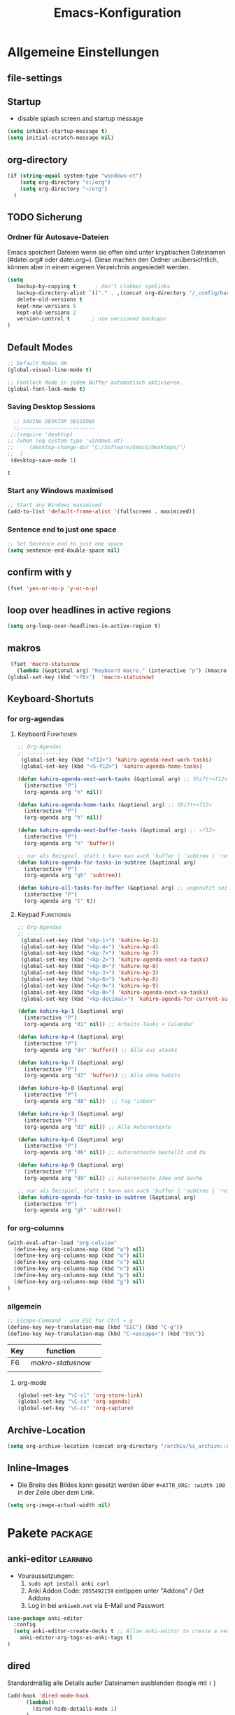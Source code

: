 ﻿#+TITLE: Emacs-Konfiguration
* Allgemeine Einstellungen
:PROPERTIES:
:CATEGORY: allg
:END:
** file-settings
#+STARTUP: overview
#+TODO: TODO FEHLER  | OK DONE
#+TAGS: Funktionen(f) deaktiviert(d) WindowsOnly(w) LinuxOnly(l) Paket(p) obsolet(o)
** Startup
   - disable splash screen and startup message
#+begin_src emacs-lisp :results output silent
(setq inhibit-startup-message t) 
(setq initial-scratch-message nil)
#+end_src
** org-directory
#+begin_src emacs-lisp :results output silent
(if (string-equal system-type "windows-nt")
    (setq org-directory "c:/org")
    (setq org-directory "~/org")
  )
#+end_src

** TODO Sicherung
*** Ordner für Autosave-Dateien
Emacs speichert Dateien wenn sie offen sind unter kryptischen Dateinamen (#datei.org# oder datei.org~). Diese machen den Ordner unübersichtlich, können aber in einem eigenen Verzeichnis angesiedelt werden. 
#+BEGIN_SRC emacs-lisp 
(setq 
   backup-by-copying t      ; don't clobber symlinks
   backup-directory-alist `(("." . ,(concat org-directory "/_config/backups/")))
   delete-old-versions t
   kept-new-versions 6
   kept-old-versions 2
   version-control t       ; use versioned backupsr 
)
#+END_SRC
** Default Modes
#+begin_src emacs-lisp :results output silent
;; Default Modes ON
(global-visual-line-mode t)

;; Fontlock Mode in jedem Buffer automatisch aktivieren.
(global-font-lock-mode t)

#+end_src

*** Saving Desktop Sessions
  #+BEGIN_SRC emacs-lisp
  ;; SAVING DESKTOP SESSIONS
  ;;------------------------
 ;;(require 'desktop)
;; (when (eq system-type 'windows-nt)
;;     (desktop-change-dir "C:/Software/Emacs/Desktops/")
;;  )
 (desktop-save-mode 1)
 #+END_SRC

 #+RESULTS:
 : t

*** Start any Windows maximised
 #+BEGIN_SRC emacs-lisp
  ;; Start any Windows maximised
  (add-to-list 'default-frame-alist '(fullscreen . maximized))
 #+END_SRC
*** Sentence end to just one space
 #+BEGIN_SRC emacs-lisp
  ;; Set Sentence end to just one space
  (setq sentence-end-double-space nil)
 #+END_SRC
** confirm with y
   #+begin_src emacs-lisp :results output silent
(fset 'yes-or-no-p 'y-or-n-p)
   #+end_src
** loop over headlines in active regions
#+begin_src emacs-lisp :results output silent
(setq org-loop-over-headlines-in-active-region t)
#+end_src
** makros
   #+begin_src emacs-lisp :results output silent
  (fset 'macro-statusnow
	(lambda (&optional arg) "Keyboard macro." (interactive "p") (kmacro-exec-ring-item (quote (" er uuzTns   " 0 "%d")) arg)))
 (global-set-key (kbd "<f6>")  'macro-statusnow)
   #+end_src

** Keyboard-Shortuts
*** for org-agendas
**** Keyboard :Funktionen:
#+begin_src emacs-lisp :results output silent
  ;; Org-Agendas
  ;; -----------
   (global-set-key (kbd "<f12>") 'kahiro-agenda-next-work-tasks) 
   (global-set-key (kbd "<S-f12>") 'kahiro-agenda-home-tasks) 
  
  (defun kahiro-agenda-next-work-tasks (&optional arg) ;; Shift+<f12>
    (interactive "P")
    (org-agenda arg "n" nil))
  
  (defun kahiro-agenda-home-tasks (&optional arg) ;; Shift+<f12>
    (interactive "P")
    (org-agenda arg "h" nil))
  
  (defun kahiro-agenda-next-buffer-tasks (&optional arg) ;; <f12>
    (interactive "P")
    (org-agenda arg "n" 'buffer))
  
  ;; nur als Beispiel, statt t kann man auch 'buffer | 'subtree | 'region verwenden.
  (defun kahiro-agenda-for-tasks-in-subtree (&optional arg)
    (interactive "P")
    (org-agenda arg "gh" 'subtree))
  
  (defun kahiro-all-tasks-for-buffer (&optional arg) ;; ungenutzt seit [2021-05-07 Fr]
    (interactive "P")
    (org-agenda arg "t" t))
  
#+end_src
**** Keypad :Funktionen:
#+begin_src emacs-lisp :results output silent
;; Org-Agendas
;; -----------
 (global-set-key (kbd "<kp-1>") 'kahiro-kp-1) 
 (global-set-key (kbd "<kp-4>") 'kahiro-kp-4) 
 (global-set-key (kbd "<kp-7>") 'kahiro-kp-7) 
 (global-set-key (kbd "<kp-2>") 'kahiro-agenda-next-xa-tasks) 
 (global-set-key (kbd "<kp-8>") 'kahiro-kp-8) 
 (global-set-key (kbd "<kp-3>") 'kahiro-kp-3) 
 (global-set-key (kbd "<kp-6>") 'kahiro-kp-6) 
 (global-set-key (kbd "<kp-9>") 'kahiro-kp-9) 
 (global-set-key (kbd "<kp-0>") 'kahiro-agenda-next-xa-tasks) 
 (global-set-key (kbd "<kp-decimal>") 'kahiro-agenda-for-current-subtree) 

(defun kahiro-kp-1 (&optional arg)
  (interactive "P")
  (org-agenda arg "d1" nil)) ;; Arbeits-Tasks + Calendar

(defun kahiro-kp-4 (&optional arg)
  (interactive "P")
  (org-agenda arg "d4" 'buffer)) ;; Alle aus atasks

(defun kahiro-kp-7 (&optional arg)
  (interactive "P")
  (org-agenda arg "d7" 'buffer)) ;; Alle ohne habits

(defun kahiro-kp-8 (&optional arg)
  (interactive "P")
  (org-agenda arg "d8" nil))  ;; Tag "inbox"

(defun kahiro-kp-3 (&optional arg)
  (interactive "P")
  (org-agenda arg "d3" nil)) ;; Alle Autorentexte

(defun kahiro-kp-6 (&optional arg)
  (interactive "P")
  (org-agenda arg "d6" nil)) ;; Autorentexte bestellt und da

(defun kahiro-kp-9 (&optional arg)
  (interactive "P")
  (org-agenda arg "d9" nil)) ;; Autorentexte Idee und Suche

;; nur als Beispiel, statt t kann man auch 'buffer | 'subtree | 'region verwenden.
(defun kahiro-agenda-for-tasks-in-subtree (&optional arg)
  (interactive "P")
  (org-agenda arg "gh" 'subtree))
#+end_src
*** for org-columns
#+begin_src emacs-lisp :results output silent
(with-eval-after-load "org-colview"
  (define-key org-columns-map (kbd "a") nil)
  (define-key org-columns-map (kbd "o") nil)
  (define-key org-columns-map (kbd "c") nil)
  (define-key org-columns-map (kbd "n") nil)
  (define-key org-columns-map (kbd "p") nil)
  (define-key org-columns-map (kbd "g") nil)
)
#+end_src
*** allgemein
#+begin_src emacs-lisp :results output silent
;; Escape-Command - use ESC for Ctrl + g
(define-key key-translation-map (kbd "ESC") (kbd "C-g"))
(define-key key-translation-map (kbd "C-<escape>") (kbd "ESC"))
#+end_src
  | Key | function        |   |
  |-----+-----------------+---|
  | F6  | [[*makros][makro-statusnow]] |   |
  |     |                 |   |
**** org-mode
#+begin_src emacs-lisp :results output silent
 (global-set-key "\C-cl" 'org-store-link)
 (global-set-key "\C-ca" 'org-agenda)
 (global-set-key "\C-cc" 'org-capture)
#+end_src

** Archive-Location 
#+begin_src emacs-lisp :results output silent
(setq org-archive-location (concat org-directory "/archiv/%s_archive::datetree/"))
#+end_src

** Inline-Images
   - Die Breite des Bildes kann gesetzt werden über =#+ATTR_ORG: :width 100= in der Zeile über dem Link.
 
#+begin_src emacs-lisp :results output silent
(setq org-image-actual-width nil)
#+end_src

* Pakete                                                    :package:
** COMMENT org-roam
download sqlite3 and add it to exe-path, confir with (executable-find "sqlite3")
#+begin_src emacs-lisp :results output silent
    (when (string-equal system-type "windows-nt")
      (add-to-list 'exec-path "C:/Software/SQLite")
      (setq org-roam-directory "C:/org/roam")
;;      (setq org-roam-db-update-method 'immediate)
;;      (add-hook 'after-init-hook 'org-roam-mode)
      )

#+end_src
** anki-editor :learning:
- Vouraussetzungen:
  1. =sudo apt install anki curl=
  3. Anki Addon Code: =2055492159= eintippen unter "Addons" / Get Addons
  4. Log in bei =ankiweb.net= via E-Mail und Passwort
#+begin_src emacs-lisp :results output silent
  (use-package anki-editor
    :config
    (setq anki-editor-create-decks t ;; Allow anki-editor to create a new deck if it doesn't exist
	  anki-editor-org-tags-as-anki-tags t)
  )
#+end_src

** dired
   Standardmäßig alle Details außer Dateinamen ausblenden (toogle mit =(= )
#+begin_src emacs-lisp :results output silent
(add-hook 'dired-mode-hook
	  (lambda()
	    (dired-hide-details-mode 1)
	  )
     )
(setq ls-lisp-dirs-first t) ;; Ordner in Dired zuerst anzeigen
#+end_src
** COMMENT doom-modeline :appearance:
#+BEGIN_SRC emacs-lisp
  (use-package doom-modeline
    :init (doom-modeline-mode 1)
    :custom (doom-modeline-height 5))
  (use-package all-the-icons)
#+end_src
*** Fix der Modeline-Höhe von [[https://github.com/seagle0128/doom-modeline/issues/187][hier]]
#+begin_src emacs-lisp :results output silent
(defun my-doom-modeline--font-height ()
  "Calculate the actual char height of the mode-line."
  (+ (frame-char-height) 2))
(advice-add #'doom-modeline--font-height :override #'my-doom-modeline--font-height)
#+END_SRC
** COMMENT Emacs Startup Profiler - ESUP
   #+begin_src emacs-lisp :results output silent
     (use-package esup
       :ensure t
       ;; To use MELPA Stable use ":pin melpa-stable",
       ;;:pin melpa
       )   
#+end_src
** TODO Fold-this
** ido-mode :navigation:
*** Beschreibung
 This is the built-in framework for interactively narrowing down the
 list of matching candidates when performing a relevant search.  Ido
 underpins functions such as those that change buffers, navigate the
 filesystem, query for help…  I used to be an Ivy user, but have found
 that Ido is just as good for my case.  Plus, I prefer its default
 horizontal layout.  Simple and effective.

 Here is an overview of my configurations:

 + Use =ido-mode= and make sure it runs everywhere it can.
 + Enable "flexible matching".  If there is no matching string of
   adjacent characters, Ido will instead search for any item containing
   the characters in their given sequence even if they are not
   positioned directly next to each other.  Their sequence is all that
   matters.
 + Also disable regexp and prefix matching by default.  These can be
   toggled on at any moment with =C-t= or =C-p= respectively (read
   below for more key bindings).
 + Only consider the current frame.  I seldom use more than one (recall
   that what Emacs calls "frames" is what window managers call
   "windows").
 + Create a buffer with completion candidates (manually invoke it with
   "?" after having typed a search), but do not place all completions
   there—just the current list of matches.
 + No need to confirm anything when there is a unique match.
 + Create a buffer when there is no match for the given search.  Ask for
   confirmation.  This is great for producing a scratch-like buffer,
   whose contents can then be saved with =C-x C-s= or =C-x C-w=.
 + By default open matching buffers and files in the selected window.
   I use separate commands for doing the same for the "other window".
   By default, these are always accessed via =C-x 4=.
 + Keep track of selected directories (recall that navigating history
   is done with =M-n= and =M-p=).
 + Do not try to guess whether the symbol at point is a file name.
   This gives many false positives and consequently hampers the
   commands for filesystem navigation.
 + Same for URLs.
 + Use "virtual buffers" (e.g. recent files without a current buffer).
   I also have a separate key binding for that (see my =use-package=
   declaration for =recentf=).
 + Allow the theme's styles for Ido.  I have configured those in my
   Modus themes (defined elsewhere in this document).
 + Keep the prompt to a single line.  I find that a horizontal layout
   that spans multiple lines is counter-productive.  One line is nice
   and simple.  We are anyhow going to narrow down the list of
   candidates by typing a search.  The =:hook= for the minibuffer ensures
   that this aesthetic is not anyhow interfered with.
 + As for =ido-decorations= it is better you search for its help buffer
   with =C-h v ido-decorations RET=.  Basically, I tweak it to have
   less visual noise.
 + Do not allow Ido to employ its "merge" functionality.  What that does
   is to automatically switch directory if the file name you type in does
   not exist in the current directory but is available in some other
   place you recently visited.  This makes it difficult to just create a
   new file.  By the by, when using =ido-find-file= you can always just
   confirm the inserted text with =C-j=.

 Then I just bind some common commands to the Super key.  Where you see
 a capital letter, it means Super-Shift-KEY.  For a complete overview
 of some useful key bindings, type =C-h f ido-find-file RET=.  The
 bindings I define in =ido-common-completion-map= are for consistency
 with their equivalents in =isearch=.
*** code
#+begin_src emacs-lisp :results output silent
(use-package ido
  :custom
  (ido-everywhere t)
  (ido-enable-flex-matching t)
  (ido-enable-regexp nil)
  (ido-enable-prefix nil)
  (ido-all-frames nil)
  (ido-buffer-disable-smart-matches t)
  (ido-completion-buffer "*Ido Completions*")
  (ido-completion-buffer-all-completions nil)
  (ido-confirm-unique-completion nil)
  (ido-create-new-buffer 'prompt)
  (ido-default-buffer-method 'selected-window)
  (ido-default-file-method 'selected-window)
  (ido-enable-last-directory-history t)
  (ido-use-filename-at-point nil)
  (ido-use-url-at-point nil)
  (ido-use-virtual-buffers t)
  (ido-use-faces t)
  (ido-max-window-height 1)
  (ido-decorations
   '(" "
     "   "
     " | "
     " | …"
     "["
     "]"
     " [No match]"
     " [Matched]"
     " [Not readable]"
     " [Too big]"
     " [Confirm]"
     " "
     " "))
  (ido-auto-merge-work-directories-length -1)
  :config
  (ido-mode 1)
)

;;The following ensures that Ido mode is implemented in as many places as possible.  I am not sure what is not covered by it, but so far every relevant interface provides Ido-style matching.

(use-package ido-completing-read+
  :ensure t
  :after ido
  :config
  (ido-ubiquitous-mode 1))
#+end_src

** imenu-anywhere :navigation:
#+begin_src emacs-lisp :results output silent
  (use-package imenu-anywhere
    :config
    (setq org-imenu-depth 2) ;; Wie tiefe Headings ansteuerbar sind.
)

  ;; (defvar push-mark-before-goto-char nil)

  ;; (defadvice goto-char (before push-mark-first activate)
  ;;    (when push-mark-before-goto-char
  ;;       (push-mark)))

  ;; (defun ido-imenu-push-mark ()
  ;;    (interactive)
  ;;    (let ((push-mark-before-goto-char t))
  ;;       (ido-imenu)))
#+end_src
** TODO Minimap
** TODO Neotree
** Nov-mode                                                         :content:
   - Paket um epub-Dateien in Emacs zu lesen.
#+begin_src emacs-lisp :results output silent
  (use-package nov
    :mode ("\\.epub\\'" . nov-mode))
  (when (string-equal system-type "windows-nt")
    ;; Set unzip location for nov.el
    (setq nov-unzip-program "C:\\Software\\Emacs\\_unzip-Package\\bin\\unzip.exe")
    )

#+end_src
=======
#+end_src
** TODO Minimap
** TODO Neotree
** Nov-mode                                                         :content:
   - Paket um epub-Dateien in Emacs zu lesen.
#+begin_src emacs-lisp :results output silent
  (use-package nov
    :mode ("\\.epub\\'" . nov-mode))
  (when (string-equal system-type "windows-nt")
    ;; Set unzip location for nov.el
    (setq nov-unzip-program "C:\\Software\\Emacs\\_unzip-Package\\bin\\unzip.exe")
    )

#+end_src
>>>>>>> Stashed changes
** org-bookmark-heading :navigation:

** TODO [#B] COMMENT Smartparens
 - Paket um Klammern etc. zu vervollständigen.
#+BEGIN_SRC emacs-lisp
(require 'smartparens)
(require 'smartparens-config)   
(define-key smartparens-mode-map (kbd "M-<backspace>") 'sp-unwrap-sexp)
(define-key smartparens-mode-map (kbd "S-<backspace>") 'sp-backward-unwrap-sexp)
#+END_SRC
This is bold and that is bolder. 
** steam :orga:
   - Importiert die Steam-Spiele als org-mode Liste.
#+BEGIN_SRC emacs-lisp
(when (string-equal system-type "gnu/linux")
 (use-package steam)
 (setq steam-username "mec4nic") ;; Replace Username with your steam username
)
#+END_SRC
steam.el can not get a list of your games unless your Steam profile is public. Visit https://steakmcommunity.com/id/username/edit/settings (where username is replaced with your Steam username). Set your profile to Public and make sure that Game details is set to Public.
Usage

    To launch a game: M-x steam-launch
    To insert your game list in org-mode format: M-x steam-insert-org-text
    Download logotypes for your games, and insert them into org-mode: M-x steam-insert-org-images
    To update your game list (if you’ve installed new games without restarting Emacs): M-x steam-get-games

In org-mode, you can click links in order to run your games. This will bring up a pop-up, asking if it is safe to run the lisp-code. If this annoys you, put this line at the top of your .org-file: #-*- org-confirm-elisp-link-function: nil; -*-

If you insert the logotype images into org-mode, make sure to turn on org-display-inline-images. You can also put #+STARTUP:inlineimages at the top of your .org-file.
** Use =minions= to hide all minor modes

H. R. S: I never want to see a minor mode, and manually adding =:diminish= to every
use-package declaration is a hassle. This uses =minions= to hide all the minor
modes in the modeline. Nice!

By default there's a =;-)= after the major mode; that's an adorable default, but
I'd rather skip it.

#+begin_src emacs-lisp
   (use-package minions
     :config
     (setq minions-mode-line-lighter ""
           minions-mode-line-delimiters '("" . ""))
     (minions-mode 1))
#+end_src
** TODO valign 
** which-key :help:
 #+begin_src elisp
(use-package which-key
  :config (which-key-mode))
#+end_src
** yaml-mode
   - für espanso config-files.
#+begin_src emacs-lisp :results output silent
(use-package yaml-mode)
#+end_src
** yasnippet :content:
#+begin_src emacs-lisp :results output silent
(when (string-equal system-type "windows-nt")
  ;; Yasnippet unter Windows global aktivieren und das Verzeichnis für Snippets bestimmen.
  (use-package yasnippet
   :config
   (add-to-list 'yas-snippet-dirs "C:/org/_config/yasnippets/")
   (yas-global-mode 1)
  )
)
(when (string-equal system-type "gnu/linux")
  ;; Yasnippet unter Windows global aktivieren und das Verzeichnis für Snippets bestimmen.
  (use-package yasnippet
   :config
   (add-to-list 'yas-snippet-dirs (concat org-directory "/_config/yasnippets"))
   (yas-global-mode 1)
))
#+end_src

Aus Video Tutorial: https://www.youtube.com/watch?v=xmBovJvQ3KU Soll gut sein, um Snippets zwischen verschiedenen Modes zu teilen. 
(add-hook 'yas-minor-mode-hook (lambda ()
                                                                 (yas-activate-extra-mode 'fundamental-mode)))
* Org Mode Settings
:PROPERTIES:
:CATEGORY: org
:END:
** [#B] Funktionen zur Fokussierung
*** Alles einklappen außer aktuellen Subtree
   - inspiriert von [[https://emacs.stackexchange.com/questions/29304/how-to-show-all-contents-of-current-subtree-and-fold-all-the-other-subtrees][hier]]
 #+BEGIN_SRC emacs-lisp
 (defun ess/org-show-just-me (&rest _)
   "Fold all other trees, then show direct children of current org-heading."
   (interactive)
   (org-overview)
   (org-reveal)
   (org-show-children)
 )
 (add-hook 'org-after-sorting-entries-or-items-hook 'ess/org-show-just-me)

 #+END_SRC
*** Nur Todos direkt unter der Überschrift anzeigen
 #+BEGIN_SRC emacs-lisp
 (defun my-sparse-subtree-todo-search ()
   (interactive)
   (org-narrow-to-subtree)
   (let ((level (org-current-level)))
     (org-match-sparse-tree  t (format "+LEVEL=%d" (1+ level)))))
 #+END_SRC
*** Zeige nur spezielle TODOs und fokussiere den Ast
 #+BEGIN_SRC emacs-lisp

 (defun kahiro-show-todos-in-subtree ()
    "Narrow to a subtree and show only headings with TODO keywords"
    (interactive)
    (org-narrow-to-subtree)
    (org-show-todo-tree nil)
    (org-ctrl-c-ctrl-c))

 (defun kahiro-show-NEXT-in-subtree ()
    "Narrow to a subtree and show only headings with TODO keywords"
    (interactive)
    (org-narrow-to-subtree)
    (org-occur (concat "^" org-outline-regexp " *" "\\(NEXT\\|WAITING\\)"))
    (org-ctrl-c-ctrl-c))

 (defun kahiro-show-only-NEXT-in-subtree ()
    "Narrow to a subtree and show only headings with NEXT keyword"
    (interactive)
    (org-narrow-to-subtree)
    (org-show-todo-tree 4)
    (org-ctrl-c-ctrl-c))

 (defun kahiro-show-TODO-in-subtree ()
    "Narrow to a subtree and show only headings with TODO keywords"
    (interactive)
    (org-narrow-to-subtree)
    (org-occur (concat "^" org-outline-regexp " *" "\\(TODO\\|NEXT\\|WAITING\\)"))
    (org-ctrl-c-ctrl-c))

 (defun kahiro-show-PLAN-in-subtree ()
    "Narrow to a subtree and show only headings with TODO keywords"
    (interactive)
    (org-narrow-to-subtree)
    (org-show-todo-tree 13)  ;; Funktion ist abhängig von TODO-Reihenfolge
    (org-ctrl-c-ctrl-c))

 #+END_SRC

 #+RESULTS:
 : kahiro-show-PLAN-in-subtree

**** TODO Erklärung der Synthax
*** Split und Switch
      - Gibt eine Schnelle übersicht in einem halben Fenster. 
 #+BEGIN_SRC emacs-lisp
  (defun kahiro-split-and-switch ()
   "Split the window and switch to the other window in sequence."
   (interactive)
   (split-window-right)
   (org-tree-to-indirect-buffer)
   (other-window 1))
  (global-set-key (kbd "C-c v") 'kahiro-split-and-switch)

 #+END_SRC
*** Switch und Close
      - Kehrt wieder zum Übersichtsbuffer zurück. 
 #+BEGIN_SRC emacs-lisp
  (defun kahiro-switch-and-close ()
   "Split the window and switch to the other window in sequence."
   (interactive)
 ;;  (kill-buffer)
   (delete-window)
 ;;  (other-window -1)
 ;;  (delete-other-windows)
  )

  (global-set-key (kbd "C-c V") 'kahiro-switch-and-close)
 #+END_SRC
*** Fold current tree up to lvl1 heading
    - [[https://christiantietze.de/posts/2019/06/org-fold-heading/][Quelle]] [2021-07-28 Mi]
    #+begin_src emacs-lisp :results output silent
      (defun ct/org-foldup ()
	"Hide the entire subtree from root headline at point."
	(interactive)
	(while (ignore-errors (outline-up-heading 1)))
	(org-flag-subtree t))
      
      
      (defun ct/org-shifttab (&optional arg)
	(interactive "P")
	(if (or (null (org-current-level))     ; point is before 1st heading, or
		(and (= 1 (org-current-level)) ; at level-1 heading, or
		     (org-at-heading-p))
		(org-at-table-p))              ; in a table (to preserve cell movement)
		; perform org-shifttab at root level elements and inside tables
		(org-shifttab arg)
		; try to fold up elsewhere 
		(ct/org-foldup)))
      (org-defkey org-mode-map (kbd "S-<tab>") 'ct/org-shifttab)
#+end_src
*** Show TODOs in currend lvl 1 heading
    [2021-07-28 Mi]
    #+begin_src emacs-lisp :results output silent
      (defun kahiro/show-todos-lvl1-heading ()
	"Show all the Todos with TODO, NEXT and WAITING"
	(interactive)
	(ct/org-shifttab)
	(kahiro-show-TODO-in-subtree)
	)      
#+end_src

*** COMMENT Apply :Archive: Tag to DONE Tasks
 #+BEGIN_SRC emacs-lisp
 (setq org-todo-state-tags-triggers
   (quote 
   (("DONE" ("ARCHIVE" . t)) ;; Set ARCHIVE tag when state changes to DONE
    ("" ("ARCHIVE"))         ;; Unset ARCHIVE tag when state changes to "" (no state)
   )))
 #+END_SRC
**** TODO Review
     - aussortiert weil nervig
** [#B] Agenda-Mode
   - [[*for org-agendas][Link zu Keyboard-Shortcuts]]
*** TODO [#A] Agenda custom commands
**** Config Start und Hilfe
  - [[help:org-agenda-custom-commands][Helpfile]]
  - [[*for org-agendas][Key-Definitionen]]
 #+BEGIN_SRC emacs-lisp :results output silent
 ;; AGENDA MODES
 ;;--------------
 (setq org-agenda-custom-commands
       '(
#+end_src
**** COMMENT f - gefilterte Agendas
#+begin_src emacs-lisp :results output silent
         ("f" . "gefiltere Agendas")
	 ("f1" "alles ohne Habits" 
	      ((agenda ""
	      (
	       (org-agenda-category-filter-preset '("-habit"))
               (org-agenda-sorting-strategy '(priority-down))
	       (org-agenda-overriding-header "No Habits")
	       (org-agenda-span 1)
               (org-deadline-warning-days 0)      
	      )))
	 )
#+end_src
**** d - tägliche Übersichten
#+begin_src emacs-lisp :results output silent
  ;;--- DEMO-Setup -- Uncomment for use ---
  ;;(setq org-agenda-custom-commands
  ;;	'(
  ;;------------------------
	    ("d" . "Tägliche Übersichen und Filter")
	    ("d1" "Wichtigste Arbeits-Tasks" agenda ""
	     ((org-agenda-span 1)
	      (org-agenda-overriding-header "Heute - Aktuelle Ausgabe, Kalender, Inbox")
	      (org-agenda-category-filter-preset '("-habit" "-htasks"))
	      (org-agenda-skip-function '(org-agenda-skip-entry-if 'todo 'done))
	      ))
	    ("d4" "Alle Projekte des Buffers" todo "PROJ"
	     ((org-agenda-overriding-header "Alle Projekte des Buffers")
	      (org-agenda-skip-function '(org-agenda-skip-entry-if 'todo 'done))
	      ))
	    ("d7" "Alle Todos des Buffers" todo "TODO"
	     ((org-agenda-overriding-header "Alle 1-Schritt Todos des Buffers")
	      (org-agenda-skip-function '(org-agenda-skip-entry-if 'todo 'done))
	      ))
	    ("d2" "alle Tasks ohne Habits" agenda ""
	     ((org-agenda-span 1)
	      (org-agenda-overriding-header "Heute ohne Habits")
	      (org-agenda-category-filter-preset '("-habit"))
	      (org-agenda-skip-function '(org-agenda-skip-entry-if 'todo 'done))
	      ))
	    ("d5" "Review" agenda ""
	     ((org-agenda-span 1)
	      (org-agenda-overriding-header "Heute ohne Habits")
	      (org-agenda-category-filter-preset '("-habit"))
	      (org-agenda-clockreport-mode t)
	      (org-agenda-show-log 'clockcheck)
	      ))
	    ("d8" "Arbeit - Inbox" tags-todo "inbox"
	     ((org-agenda-overriding-header "Arbeit - Inbox")
	      (org-agenda-sorting-strategy '(deadline-down scheduled-down priority-down todo-state-down))
	      (org-agenda-skip-function '(org-agenda-skip-entry-if 'todo 'done))
	      ))
	    ;; ("d5" "Nächste Schritte für Inbox" 
	    ;;      ((todo "WAITING|NEXT"
	    ;;       ((org-agenda-overriding-header "Nächste Schritte für Inbox")
	    ;;        (org-agenda-sorting-strategy '(todo-state-down priority-down))
	    ;;        (org-show-context-detail 'minimal)))
	    ;;       (agenda ""
	    ;;        ((org-agenda-sorting-strategy '(time-up todo-state-down priority-down))
	    ;;       )))
	    ;;      ((org-agenda-category-filter-preset '("+inbox"))
	    ;;       (org-agenda-span 1)
	    ;;       (org-deadline-warning-days 0)
	    ;; ))
	    ("d3" "Alle Autorentexte" 
	     ((tags-todo "TODO=\"BAUFT\"|TODO=\"VORH\"+Autor"
	       ((org-agenda-overriding-header "Alle offenen Autorentexte"))
	      )
	      (tags-todo "TODO=\"PROJ\"+kur"
	       ((org-agenda-overriding-header "Geplante eigene Texte"))
	       )
	      (tags-todo "TODO=\"PROJ\"+Autor"
	       ((org-agenda-overriding-header "Eingeplante Autorentexte"))
	       ))
	     ((org-agenda-sorting-strategy '(todo-state-down priority-down)))
	    )
	    ("d6" "Autorentexte bestellt und da" 
	     ((tags-todo "TODO=\"IDEE\"+kur"
	       ((org-agenda-overriding-header "Ideen für eigene Texte"))
	       )
	      (tags-todo "TODO=\"IDEE\"+Autor"
	       ((org-agenda-overriding-header "Ideen für Autorentexte und Redaktionsaufträge"))
		))
	       ((org-agenda-sorting-strategy '(todo-state-down priority-down)))
	       )
	    ("d9" "Autorentexte Idee und Suche" tags-todo "TODO=\"SUCHE\"|TODO=\"ANGEB\""
	     ((org-agenda-overriding-header "Texte die angeboten wurden oder einen Autoren suchen")
	      (org-agenda-sorting-strategy '(todo-state-down priority-down))
	      (org-agenda-category-filter-preset '("-habit" "-htasks"))
	      ))
  ;;--- DEMO-Setup -- Uncomment for use ---
  ;; ))
  ;;------------------------
#+end_src

**** g/h - eigene Agendas
#+begin_src emacs-lisp :results output silent
("g" . "My Custom Agendas")
("gA" "alle Autorentexte" tags "Autor|AUTOR<>\"\""
     ((org-agenda-sorting-strategy '(todo-state-down)
     )))
("gb" "Autorentexte via Properties" 
   (
   (tags-todo "TODO=\"NEXT\"+AUTOR<>\"\""
     ((org-agenda-overriding-header "Texte von Autoren")))
   (tags "TODO=\"WAITING\"+AUTOR<>\"\""
     ((org-agenda-overriding-header "\nWarte auf Rückmeldung")))
   (tags "TODO=\"TODO\"+AUTOR<>\"\""
     ((org-agenda-overriding-header "\nBestellt")))
   (tags "TODO=\"PLAN\"+AUTOR<>\"\""
     ((org-agenda-overriding-header "\nVorschläge"))))
     ((org-agenda-compact-blocks t))
     )
("g-" "Nur Deadlines" agenda "Diesen Monat" (
     (org-agenda-span 'month)
     (org-agenda-time-grid nil)
     (org-agenda-show-all-dates nil)
     (org-agenda-entry-types '(:deadline)) ;; this entry excludes :scheduled
     (org-deadline-warning-days 0) ))
 ("gp" "PLAN und TODO in Agenda-Files" agenda ""
     ((org-agenda-span 1)
      (org-agenda-overriding-header "PLAN und TODO in Agenda-Files")
      (org-agenda-skip-function '(org-agenda-skip-entry-if 'nottodo '("PLAN" "TODO"))) ;[1]
      (org-agenda-sorting-strategy '(time-up todo-state-down priority-down))
      (org-deadline-warning-days 0)
      ))
  ("gh" "Agenda für heute" agenda ""
     ((org-agenda-span 1)
      (org-agenda-overriding-header "Alle Aufgaben für heute")
      (org-deadline-warning-days 0)))
  ("gw" "Agenda für diese Woche" agenda ""
     ((org-agenda-span 7)
      (org-agenda-overriding-header "Alle Aufgaben für die nächsten 7 Tage")
      (org-deadline-warning-days 3)))
  ("gk" "Themen für Konferenzen" tags "Konferenz"
     ((org-agenda-orverriding-header "Offene Themen für Konferenzen")
     ))
("h" "home Tasks + Calendar"
 ((todo "WAITING|NEXT"
   ((org-agenda-overriding-header "Nächste Schritte")
	(org-agenda-sorting-strategy '(todo-state-down priority-down))
	(org-show-context-detail 'minimal)))
   (agenda ""
	((org-agenda-sorting-strategy '(time-up todo-state-down priority-down))
   )))
  ((org-agenda-category-filter-preset '("-inbox" "-atasks" "-xa" "-reg")) ;;"+htasks|+calendar"
   (org-agenda-span 1)
   (org-deadline-warning-days 1)      
	))
#+end_src
**** k - zu klären
     #+begin_src emacs-lisp :results output silent
       ("k" "zu klären"
	      ((tags-todo "klären"
		  ((org-agenda-overriding-header "Was zu klären ist:")
		   (org-agenda-skip-function '(org-agenda-skip-entry-if 'todo 'done))
		   ))
	       ;; (agenda ""
	       ;;    ((org-agenda-span 1)
	       ;;     (org-agenda-overriding-header "Heute - Nur Arbeits-Tasks")
	       ;;     (org-agenda-files `(,(concat org-directory "/atasks.org")))
	       ;;     (org-agenda-category-filter-preset '("-habit"))
	       ;;     (org-agenda-skip-function '(org-agenda-skip-entry-if 'todo 'done))
	       ;;     ))
	        )
	       )
#+end_src
**** n - nächste Schritte
#+begin_src emacs-lisp :results output silent
;;--- DEMO-Setup -- Uncomment for use ---
;; (setq org-agenda-custom-commands
;;       '(
;;------------------------
	 ("n" "Nächste Schritt"
	      ((todo "WAITING|NEXT"
	       ((org-agenda-overriding-header "Nächste Schritte")
      		(org-agenda-sorting-strategy '(todo-state-down priority-down))
		(org-show-context-detail 'minimal)))
	       (agenda ""
       		((org-agenda-sorting-strategy '(time-up todo-state-down priority-down))
	       )))
	      ((org-agenda-category-filter-preset '("-habit" "-htasks"))
	       (org-agenda-span 1)
               (org-deadline-warning-days 0)      
		))
	 ("N" "alle nächsten Schritte" 
	      ((agenda ""
	      ((org-agenda-span 1)
	       (org-agenda-overriding-header "Alle nächsten Schritte heute für diese Datei")
	       (org-agenda-skip-function '(org-agenda-skip-entry-if 'nottodo '("NEXT" "WAITING"))) ;[1]
	       (org-agenda-sorting-strategy '(time-up todo-state-down))))
	      (todo "WAITING|NEXT"
	       ((org-agenda-overriding-header "Nächste Schritte für aktuelle Datei")
      		(org-agenda-sorting-strategy '(time-up todo-state-down priority-down))
		(org-show-context-detail 'minimal)))
	      ))
;;--- DEMO-Setup -- Uncomment for use ---
;;  ))
;;------------------------
	      ;; [1] die funktion "...skip-entry-if" verbirgt alle Treffer in der Agenda. 
	      ;;     "'todo '("NEXT")" würde alle Tasks mit dem NEXT keyword ausblenden. 
	      ;;     "'nottodo '("NEXT")" zeigt nur Tasks mit NEXT keyword. 


#+end_src
**** o - Todos ohne Zeitupunkt (stuck)
#+begin_src emacs-lisp :results output silent
	 ("o" "TODO ohne Zeitpunkt"
          ((todo ""
                 ((org-agenda-overriding-header "\nUnscheduled TODO")
                  (org-agenda-skip-function '(org-agenda-skip-entry-if 'scheduled))
	   )))	
	 )
#+end_src
**** p - Planung (Arbeit)
#+begin_src emacs-lisp :results output silent
;; (setq org-agenda-custom-commands
;;       '(
	 ("p" . "Ansichten für die Planung")
	 ("pi" "Inbox-Aufgaben nach Priorität" tags-todo "TODO=\"TODO\"+inbox)")
	 ("pp" "Inbox-Aufgaben zum Terminieren" tags-todo "TODO=\"NEXT\"+inbox")
;; ))
#+end_src
**** Config ENDE
#+begin_src emacs-lisp :results output silent
	
	 ))
 #+END_SRC
**** TODO COMMENT Erläuterungen
  - Hilfe unter :: [[help:org-agenda-custom-commands][org-agenda-custom-commands]]
  - Beipiele :: [[https://orgmode.org/worg/org-tutorials/org-custom-agenda-commands.html][worg]], 
 #+BEGIN_SRC emacs-lisp :results output silent
 ;; default agenda commands
 (setq org-agenda-custom-commands
    '(
      ("o"                                        ;; Key
       "heutige Tasks im aktuellen Buffer"        ;; Beschreibung
       agenda                                     ;; Typ
       ""                                         ;; Suche, muss ggf. leer sein ""
       (
     ;; (org-agenda-overriding-restriction (current-buffer)) ;; für aktuellen Buffer
	(org-agenda-span 1))
      )
      ("g" tags-tree "g" ((org-show-context-detail 'ancestors)))
      ("w" tags-tree "w" ((org-show-context-detail 'ancestors)))
     )
 )
  #+END_SRC
**** Agenda Bauprozess
- [ ] Custom Agenda anlegen
- [ ] Custom Agenda einer Taste zuweisen
**** COMMENT Patch for Ancestors-View
     - Erweitert die Headlines beim Sparse-Tree oder in custom Agendas. Nützlich für Reviews, aber nervig für die Übersicht. 
#+BEGIN_SRC emacs-lisp
(el-patch-defun org-show-set-visibility (detail)
  "Set visibility around point according to DETAIL.
DETAIL is either nil, `minimal', `local', `ancestors', `lineage',
`tree', `canonical' or t.  See `org-show-context-detail' for more
information."
  ;; Show current heading and possibly its entry, following headline
  ;; or all children.
  (if (and (org-at-heading-p) (not (eq detail (el-patch-swap
                                                'local
                                                'ancestors))))
      (org-flag-heading nil)
    (org-show-entry)
    ;; If point is hidden within a drawer or a block, make sure to
    ;; expose it.
    (dolist (o (overlays-at (point)))
      (when (memq (overlay-get o 'invisible) '(org-hide-block outline))
        (delete-overlay o)))
    (unless (org-before-first-heading-p)
      (org-with-limited-levels
       (cl-case detail
         ((tree canonical t) (org-show-children))
         ((nil minimal ancestors))
         (t (save-excursion
              (outline-next-heading)
              (org-flag-heading nil)))))))
  ;; Show all siblings.
  (when (eq detail 'lineage) (org-show-siblings))
  ;; Show ancestors, possibly with their children.
  (when (memq detail '(ancestors lineage tree canonical t))
    (save-excursion
      (while (org-up-heading-safe)
        (org-flag-heading nil)
        (when (memq detail '(canonical t)) (org-show-entry))
        (when (memq detail '(tree canonical t)) (org-show-children))))))
#+END_SRC
*** Generelle Agenda Einstellungen
#+begin_src emacs-lisp :results output silent
(setq org-agenda-skip-scheduled-if-done t
      org-agenda-skip-deadline-if-done t
      org-agenda-skip-deadline-prewarning-if-scheduled t
      org-deadline-warning-days 2)

(add-hook 'org-agenda-mode-hook
	  (lambda()
	    (local-set-key (kbd "S-<up>") 'org-agenda-date-earlier-hours)
	    (local-set-key (kbd "S-<down>") 'org-agenda-date-later-hours)
	  )
     )
  ;; Activate plain list cycle
  (setq org-list-use-circular-motion t)
#+END_SRC

**** Default Org-Agenda Span
 #+BEGIN_SRC emacs-lisp
 ;; Default span
 (setq org-agenda-span 2)
 #+END_SRC
**** Zeilen in der Agenda nicht umbrechen
 #+begin_src emacs-lisp
 ;; Kein visual-line-mode in Agendas - Lange Zeilen werden nicht umbebrochen
 (add-hook 'org-agenda-mode-hook
           (lambda ()
             (visual-line-mode -1)
             (toggle-truncate-lines 1)))
 #+end_src
**** Sticky Agenda
     - Agenda wird nicht gekillt, sondern bleibt als Buffer im Hintergrund. 
  #+begin_src emacs-lisp
  (setq org-agenda-sticky t)
  #+end_src
*** Eigene Agenda-Funktionen :defun:
**** Start Agenda with current buffer :Funktionen:
#+begin_src emacs-lisp :results output silent
(defun kahiro-agenda-of-current-buffer (&optional arg)
   (interactive "P")
   (org-agenda arg "a" t))

(defun kahiro-todo-of-current-buffer (&optional arg)
   (interactive "P")
   (org-agenda arg "t" t))
#+end_src
**** beschränkte Agendas :new:
 - [X] alle TODOS aus einem Subtree
 - [X] TODO-Liste für NEXT aus dem Subtree
 - [X] TODO-Liste für Waiting aus dem Buffer/Subtree
 - [X] TODO-Liste für Waiting der Agenda mit Prio A
 - [X] TODO-Liste für Waiting aus dem Subtree
 - [ ] TODO-Liste für Waiting mit xa-Kategorie
 - [ ] DONE-Lise eines Subtrees
 - [ ] TODO-Liste aller Aufgaben eines Buffers/Subtrees mit Prio A
 - [ ] TODO-Liste aller PLAN Aufgaben eines Subtrees
 - [ ] Tasks mit dem Tag Heute
 - [ ] 
#+begin_src emacs-lisp :results output silent
;; alle TODOs eines Subtrees
(defun kahiro-todo-of-current-subtree (&optional arg)
   (interactive "P")
   (org-agenda arg "t" 'subtree))

;; alle NEXT aus dem Subtree
(defun kahiro-NEXT-of-current-buffer (&optional arg)
   (interactive "P")
   (org-agenda arg "?" 'subtree)) ;; edit

;; alle WAITING aus dem Subtree
(defun kahiro-WAITING-of-current-buffer (&optional arg)
   (interactive "P")
   (org-agenda arg "?" 'subtree)) ;; edit

;; alle WAITING aus dem Buffer
(defun kahiro-NEXT-of-current-buffer (&optional arg)
   (interactive "P")
   (org-agenda arg "?" 'buffer)) ;; edit

;; alle WAITING der Agenda-Files mit Prio A aus dem Buffer
(defun kahiro-NEXT-of-current-buffer (&optional arg)
   (interactive "P")
   (org-agenda arg "?" nil)) ;; edit

;; alle WAITING mit Kategorie "xa"
(defun kahiro-WAITING-of-current-buffer (&optional arg)
   (interactive "P")
   (org-agenda arg "?" nil)) ;; edit

#+end_src
*** Calendar-week
    - Zeigt die Kalenderwiche im Kalender an.
 #+begin_src elisp
 (copy-face font-lock-constant-face 'calendar-iso-week-face)
 (set-face-attribute 'calendar-iso-week-face nil
                     :height 0.7)
 (setq calendar-intermonth-text
       '(propertize
         (format "%2d"
                 (car
                  (calendar-iso-from-absolute
                   (calendar-absolute-from-gregorian (list month day year)))))
         'font-lock-face 'calendar-iso-week-face))

 (copy-face 'default 'calendar-iso-week-header-face)
 (set-face-attribute 'calendar-iso-week-header-face nil
                     :height 0.7)
 (setq calendar-intermonth-header
       (propertize "KW"                  ; or e.g. "KW" in Germany
                   'font-lock-face 'calendar-iso-week-header-face))

 (setq calendar-week-start-day 1)
 #+end_src
*** org-Recur :obsolet:package:
    - Paket für die wiederholte Planung von Überchriften
 #+begin_src emacs-lisp :results silent
 (use-package org-recur
   :hook ((org-mode . org-recur-mode)
          (org-agenda-mode . org-recur-agenda-mode))
   :demand t
   :bind (:map org-recur-agenda-mode-map
           ("d" . org-recur-finish)
	   ("C-c d" . org-recur-finish)
	   :map org-recur-mode-map
	    ("C-c d" . org-recur-finish))
 ;;  :config
 ;;  (define-key org-recur-mode-map (kbd "C-c d") 'org-recur-finish)

   ;; Rebind the 'd' key in org-agenda (default: `org-agenda-day-view').
   ;;  (define-key org-recur-agenda-mode-map (kbd "d") 'org-recur-finish)
   ;;  (define-key org-recur-agenda-mode-map (kbd "C-c d") 'org-recur-finish)
 )
 #+end_src
*** org-habit :package:local:
 Mit org-habit kann man regelmäßige Aufgaben verfolgen, etwa den Müll rausbringen, oder Sport treiben. Man kann es so einstellen, dass die Aufgabe nur alle x Tage auftaucht. 
 #+BEGIN_SRC emacs-lisp
 ;; Den Habit-Graph auf Position (von links) bringen.
 (setq org-habit-graph-column 50)
 #+END_SRC
** [#B] org-capture templates [0/2] :syncStatus:
*** Code
    - Hilfe unter :: [[help:org-capture-templates][org-capture-templates]]
#+BEGIN_SRC emacs-lisp  :results output silent
  
  (setq org-capture-templates
    '(
      ("i" "inbox Arbeit" entry (file+headline (lambda () (concat org-directory "/atasks.org")) "aInbox")
	"** %^{Status|PLAN|TODO|IDEE|PROJ|NEXT} [#%^{Priorität eintragen|C|B|A|D}] %?%^{Aufgabe} %^g \n  - Anmerkungen :: %^{Anmerkungen}" 
	:empty-lines-after 1)
      ("k" "Kalendereintrag" entry (file+olp+datetree (lambda () (concat org-directory "/calendar.org")) "Events") 
	"** %^{Title} \n %^t" :time-prompt t)
      ("m" "Meeting" entry (file+headline (lambda () (concat org-directory "/calendar.org")) "Konferenz")
	"** MEET [#%^{Priorität?|C|B|A|D}] %^{was für eine Besprechung?} :meet:%^g \n %^t \n  - [[file:arbeit/meetingnotizen.org::*Mitarbeiter-Info][Meeting-Notizen]]\n  - Anmerkungen :: %^{Anmerkungen}\n%?")
      ("a" "Anruf" entry (file+headline (lambda () (concat org-directory "/atasks.org")) "Unterbrechungen")
	"** %? %U :call:interrupt: \n - Anmerkungen :: "
	:prepend t :clock-in t :clock-resume t :empty-lines-after 1)
      ("s" "Unterbrechung" entry (file+headline (lambda () (concat org-directory "/atasks.org")) "Unterbrechungen")
	"** %? %U :interrupt: \n - Anmerkungen :: "
	:clock-in t :clock-resume t :empty-lines-after 1)
      ("U" "ungeplante Arbeit sofort" entry (file+headline (lambda () (concat org-directory "/atasks.org")) "Inbox")
	"** PLAN [#%^{Priorität eintragen|C|B|A|D}] %^{Aufgabe} :ungeplant: \n SCHEDULED: %T \n  - Anmerkungen :: %^{Anmerkungen}"
	:prepend t :clock-in t :clock-keep t :immediate-finish t :jump-to-captured t :empty-lines-after 2)
      ("h" "home task")
      ("hi" "Task Home" entry (file+headline (lambda () (concat org-directory "/htasks.org")) "hInbox")
	"** %^{Status eintragen|TODO|PLAN} [#%^{Priorität eintragen|C|B|A|D}] %^{Aufgabe} %^g \n SCHEDULED: %^t \n  - Anmerkungen :: %^{Anmerkungen}\n%?" 
	:empty-lines-after 1)
      ("hp" "Project oder Idee Home" entry (file+headline (lambda () (concat org-directory "/htasks.org")) "hProjekte")
	"** %^{Status eintragen|IDEE|PROJ} [#%^{Priorität eintragen|C|B|A|D}] %^{Aufgabe} %^g \n\n  - Anmerkungen :: %^{Anmerkungen}\n%?" 
	:empty-lines-after 1)
      ("hH" "ungeplantes Todo sofort" entry (file+headline (lambda () (concat org-directory "/htasks.org")) "hInbox")
	"** PLAN [#%^{Priorität eintragen|C|B|A|D}] %^{Aufgabe} :ungeplant: \n SCHEDULED: %T \n  - Anmerkungen :: %^{Anmerkungen}"
	:prepend t :clock-in t :clock-keep t :immediate-finish t :jump-to-captured t :empty-lines-after 1)
      ("t" "Neuer Text oder neue Textidee")
      ("ta" "Template für neuen Autoren-Text" entry (file+headline (lambda () (concat org-directory "/atasks.org")) "Autorentexte") 
	"*** %^{Status|IDEE|SUCHE|ANGEB|BAUFT|VORH} [#%^{Priorität eintragen|C|B|A|D}] %^{Text-Thema} [/] :21#%^{voraussichtliche Ausgabe}:Autor:%^g \n/atprop \n\n  - Anmerkungen :: %^{Anmerkungen}%?\n\n/atstruktur" :empty-lines-after 1)
      ("tA" "Template für neuen Autoren-Text mit Deadline" entry (file+headline (lambda () (concat org-directory "/atasks.org")) "Autorentexte") 
	"*** %^{Status|BAUFT|IDEE|SUCHE|ANGEB|VORH} [#%^{Priorität eintragen|B|C|A|D}] %^{Text-Thema} [/] :21#%^{voraussichtliche Ausgabe}:Autor:%^g \nDEADLINE: %^{Fällig bis}t SCHEDULED: %^{Voraussichtlich mit der Recherche starten}t \n/atprop \n\n  - Anmerkungen :: %^{Anmerkungen}%?\n\n/atstruktur" :empty-lines-after 1)
      ("tE" "Template für neuen Eigenen-Text mit Deadline" entry (file+headline (lambda () (concat org-directory "/atasks.org")) "Eigene Texte") 
	"*** PROJ [#%^{Priorität eintragen|C|B|A|D}] %^{Text-Thema} [/] :21#%^{voraussichtliche Ausgabe}:kur:%^g \nDEADLINE: %^{Fällig bis}t SCHEDULED: %^{Voraussichtlich mit der Recherche starten}t \n/etdetails\n\n  - Anmerkungen :: %^{Anmerkungen}%?\n\n/etstruktur" :empty-lines-after 1)
      ("te" "Template für neuen Eigenen-Text" entry (file+headline (lambda () (concat org-directory "/atasks.org")) "Eigene Texte") 
	"*** IDEE [#%^{Priorität eintragen|C|B|A|D}] %^{Text-Thema} [/] :21#%^{voraussichtliche Ausgabe}:kur:%^g \n/etdetails\n\n  - Anmerkungen :: %^{Anmerkungen}%?\n\n/etstruktur" :empty-lines-after 1)
      ("ti" "Template für unkonkrete Textidee" entry (file+headline (lambda () (concat org-directory "/atasks.org")) "Incubate") 
	"*** IDEE [#%^{Priorität eintragen|C|B|A|D}] %^{Text-Thema} [/] %^g \n/etdetails\n\n  - Anmerkungen :: %^{Anmerkungen}%?\n\n/etstruktur" :empty-lines-after 1)
      ("l"                                    ;; Auswahltaste
      "linkdrop"                              ;; Beschreibungstext
      entry                                   ;; Typ, kann z.B. auch ein "checkitem" einer liste sein.
      (file+headline                          ;; Zieltyp, hier eine Überschrift in einer Datei
	  (lambda () (concat org-directory "/linkdrop.org"))          ;;   entsprechend Zieldatei
	  "Links")                            ;;   entsprechend Zielüberschrift (so, wenn sie unique ist)
       "** TODO [#%^{Priorität eintragen|C|B|A|D}] %^{Aufgaben-Beschreibung} 
       %(org-set-tags-command)\n%c \n\n%^{Notizen}%?"            ;; Template für Capture
       :prepend t :empty-lines 1 :unnarrowed t )                 ;; weitere Eigenschaften -> siehe Hilfe.
   ))
#+END_SRC

*** Snippets
    #+begin_src
   \nDEADLINE: %^{Faellig bis}t SCHEDULED: %^{Starten am}t\n
    #+end_src

*** TODO sinnvolles Capture für Ziele
*** TODO capture für Anrufe :Verbesserung:
*** COMMENT Test für Ablage in wöchentlichen oder monatlichen Trees.
#+begin_src emacs-lisp :results output silent
(defun org-find-month-in-datetree()
  (org-datetree-find-date-create (calendar-current-date))
  (kill-line))
#+end_src

Then use an org-capture template like this:


#+begin_src emacs-lisp :results output silent
(setq org-capture-templates
  '(
   ("w" "Weekly review" plain
    (file+function (lambda () (concat org-directory "/calendar.org")) org-find-month-in-datetree)
    "**** TODO Weekly review%?"))))
#+end_src

To get the same for a weekly date-tree change the function to

#+begin_src emacs-lisp :results output silent
(defun org-find-week-in-datetree()
  (org-datetree-find-iso-week-create (calendar-current-date))
  (kill-line))
#+end_src

*** Nützliche Links für org-capture
    - [[https://stackoverflow.com/questions/31663932/how-to-add-tags-completion-to-org-mode-capture][SO-Antwort zu Tags, erklärt auch wie man funktionen im Aufruf nutzt.]]
** Projektmanagement
*** recursive statistic cookie for PROJ status
#+begin_src emacs-lisp :results output silent
(defun kahiro/org-recursive-statistics-for-proj ()
  (interactive)
  (when (equal (org-get-todo-state) "PROJ")
    (org-set-property "COOKIE_DATA" "todo recursive"))
  (when (equal (org-get-todo-state) "TODO")
    (org-delete-property "COOKIE_DATA"))
)

(add-hook 'org-after-todo-state-change-hook 'kahiro/org-recursive-statistics-for-proj)
#+end_src

** Allgemein
*** Archiv-Location
  - Link zur Hilfe: [[help:org-archive-location]]
**** Beispiele
     - in der config: (setq org-archive-location "datei::** unterDieserHeadingSortieren")
     - in der datei: #+ARCHIVE: datei::** unterDieserHeadingSortieren
       oder: #+ARCHIVE: %s_archive::datetree/
     - in der subheading
       :PROPERTIES:
       :ARCHIVE: datei::** unterdieserheadingsortieren
       :END:

 Here are a few examples:
 "%s_archive::"
	 If the current file is Projects.org, archive in file
	 Projects.org_archive, as top-level trees.  This is the default.

 "::* Archived Tasks"
	 Archive in the current file, under the top-level headline
	 "* Archived Tasks".

 "~/org/archive.org::"
	 Archive in file ~/org/archive.org (absolute path), as top-level trees.

 "~/org/archive.org::* From %s"
	 Archive in file ~/org/archive.org (absolute path), under headlines
         "From FILENAME" where file name is the current file name.

 "~/org/datetree.org::datetree/* Finished Tasks"
         The "datetree/" string is special, signifying to archive
         items to the datetree.  Items are placed in either the CLOSED
         date of the item, or the current date if there is no CLOSED date.
         The heading will be a subentry to the current date.  There doesn’t
         need to be a heading, but there always needs to be a slash after
         datetree.  For example, to store archived items directly in the
         datetree, use "~/org/datetree.org::datetree/".

 "basement::** Finished Tasks"
	 Archive in file ./basement (relative path), as level 3 trees
	 below the level 2 heading "** Finished Tasks".

 You may set this option on a per-file basis by adding to the buffer a
 line like

 #+ARCHIVE: %s_archive::datetree

 You may also define it locally for a subtree by setting an ARCHIVE property
 in the entry.  If such a property is found in an entry, or anywhere up
 the hierarchy, it will be used.
*** Dateiendungen
 #+BEGIN_SRC emacs-lisp :results output silent
  (add-to-list 'auto-mode-alist '("\\.org$" . org-mode))
  (add-to-list 'auto-mode-alist '("\\.org_archive\\'" . org-mode))
 ;; (add-to-list 'auto-mode-alist '("\\.epub\\'" . nov-mode))
  #+END_SRC
*** org-goto :navigation:
 #+begin_src emacs-lisp :results output silent
 (setq org-goto-interface 'outline-path-completion) ;; alternative 'outline
 (setq org-outline-path-complete-in-steps nil)
 #+end_src
 [[https://emacs.stackexchange.com/questions/32617/how-to-jump-directly-to-an-org-headline][Link:]] Setting org-goto-interface to one of the two recognised values does not mean sacrificing the alternative interface. Calling org-goto with a prefix argument (i.e. C-u C-c C-j or C-u M-x org-goto RET) automatically selects the alternative interface for the current completion. This way, you can set org-goto-interface to the interface you are likely to use most often and use the prefix argument when you wish to temporarily switch behaviour. If even this does not suit your needs, you can always write your own wrapper around org-goto, as per Att Righ's example.
*** refile" targets :Funktionen:
 #+BEGIN_SRC emacs-lisp :results output silent
 ;; setting Refile Target
 (setq org-refile-targets `(
   (org-agenda-files :maxlevel . 1)       ;; Für Agenda-Dateien normalerweise nur in * Überschriften
   (,(concat org-directory "/atasks.org") :maxlevel . 2)))  ;; Für atask.org auch in ** Überschriften

 ;; TODO Hier fehlt noch eine Erklärung
 (setq org-refile-allow-creating-parent-nodes 'confirm)     ;;allow creating nodes. Refile has to end with /newheadingname
 (setq org-refile-use-outline-path 'file)

 ;; refile nur in der aktuellen Datei (geklaut von Sacha Chua). Aufruf über c-W.
 (defun my/org-refile-in-file (&optional prefix)
   "Refile to a target within the current file."
   (interactive)
   (let ((org-refile-targets `(((,(buffer-file-name)) :maxlevel . 3))))   ;; Für aktuelle Datei bis in *** Überschriften.
     (call-interactively 'org-refile)))
 #+END_SRC
**** COMMENT Option: Refile in alle geöffneten Buffer
     - geklaut von hier :: https://emacs.stackexchange.com/questions/22128/how-to-org-refile-to-a-target-within-the-current-file
 #+begin_src emacs-lisp :results output silent
 (defun my-org-files-list ()
   (delq nil
     (mapcar (lambda (buffer)
       (buffer-file-name buffer))
       (org-buffer-list 'files t))))

 (setq org-refile-targets '((my-org-files-list :maxlevel . 1)))
 #+end_src
**** Inspirationsquellen
     - quasiquote für funktionen in einer liste, wie concat oder buffer-file-name :: [[https://lists.gnu.org/archive/html/emacs-orgmode/2012-07/msg00561.html][Link]] and [[https://www.gnu.org/software/emacs/manual/html_node/elisp/Backquote.html][elisp-Manual]]. 
** LateX
- gesamte Variable:   (setq org-format-latex-options '(:foreground default :background default :scale 1.0 :html-foreground "Black" :html-background "Transparent" :html-scale 1.0 :matchers
	     ("begin" "$1" "$" "$$" "\\(" "\\[")))
- aber eigentlich reicht es nur einen Wert zu vernändern:
#+begin_src emacs-lisp :results output silent
(setq org-format-latex-options (plist-put org-format-latex-options :scale 2.0))
#+end_src

** Clocking / Aufwand
#+begin_src emacs-lisp :results output silent
;; CLOCKING: global Effort estimate values
(setq org-global-properties
      '(("Effort_ALL" .
         "1:00 2:00 3:00 4:00 5:00 0:10 0:20 0:30 0:45 0:00 6:00 7:20 8:00 9:00 10:00")))
;;        1    2    3    4    5    6    7    8    9    0
;; These are the hotkeys

;; CLOCKING: Set default column view headings: Task Priority Effort Clock_Summary
(setq org-columns-default-format "%50ITEM(Task) %2PRIORITY %5Effort(Effrt){:} %5CLOCKSUM %TODO %TAGS")

;; Clocking
;;---------
(setq org-clock-persist 'history)
(org-clock-persistence-insinuate) ;; Erklaerung
#+end_src
*** TODO [#C] Erklärung für org-clock-persistence-insinuate
*** Clock-Report bis auf 3 Level tief
#+begin_src emacs-lisp
;; Clock-Report-View auf Level 3
(setq org-agenda-clockreport-parameter-plist '(:link t :maxlevel 3))
#+end_src
** Make org beautiful
*** hide emphasis markers
#+BEGIN_SRC emacs-lisp
;; Make Org beautiful
;;-------------------
(setq org-hide-emphasis-markers t) ;; hide Markers like *this* for bold
#+END_SRC
*** Use Org-Bullets :package:appearance:
    Schönere Auflist-Zeichen (in UTF8) für Org-Überschriften
   #+BEGIN_SRC emacs-lisp
(use-package org-bullets
  :after org
  :hook (org-mode . org-bullets-mode)
)
  (when (string-equal system-type "windows-nt")
   (setq org-bullets-bullet-list '("✥" "✤" "❖" "✿" "❄" "❋" "★" "✚")) ;; "✠" "✚" "✜" "✛" "✢" "✣" "✤" "✥"
  )
  (when (string-equal system-type "gnu/linux")
    (setq org-bullets-bullet-list '("⚜" "⚙" "❖" "✿" "❄" "❋" "★" "⚛")) ;; "✠" "✚" "✜" "✛" "✢" "✣" "✤" "✥"
  )
  #+END_SRC

*** Set custom ellipsis (...)
  #+BEGIN_SRC emacs-lisp
  (setq org-ellipsis "⤵")
   #+END_SRC
** FEHLER org-caldav :WindowsOnly:Paket:
Compiling internal form(s) at Wed Mar  3 23:13:32 2021
Warning (bytecomp): reference to free variable ‘org-icalendar-timezone’
Warning (bytecomp): reference to free variable ‘org-export-before-parsing-hook’
Warning (bytecomp): reference to free variable ‘org-icalendar-timezone’
Warning (bytecomp): ‘org-set-tags-to’ is an obsolete function (as of Org 9.2); use ‘org-set-tags’ instead.
Warning (bytecomp): the following functions are not known to be defined:
oauth2-auth-and-store, oauth2-url-retrieve-synchronously

#+begin_src emacs-lisp :results silent
(when (string-equal system-type "windows-nt")
    (use-package org-caldav
      :init
      (setq org-caldav-url "https://cloud.ist.gold/remote.php/dav/calendars/fabian")
      (setq org-caldav-calendars
      `((:calendar-id "org"
         :inbox ,(concat org-directory "/calinbox.org")
         :files (,(concat org-directory "/calendar.org"))
         :skip-conditions ('todo 'done)
      )))
      (setq org-icalendar-timezone "Europe/Berlin")
      (setq org-caldav-backup-file (concat org-directory "/caldav/org-caldav-backup.org"))
      (setq org-caldav-save-directory (concat org-directory "/caldav/"))


      :config
      ;; This enables alarms in entries on export
      (setq org-icalendar-alarm-time 1)
      ;; This makes sure to-do items as a category can show up on the calendar
      (setq org-icalendar-include-todo t)
      ;; This ensures all org "deadlines" show up, and show up as due dates
      (setq org-icalendar-use-deadline '(event-if-todo-not-done event-if-not-todo todo-due))
      ;; This ensures "scheduled" org items show up, and show up as start times
      (setq org-icalendar-use-scheduled '(todo-start event-if-todo event-if-not-todo))
     )
)
#+end_src
** FEHLER COMMENT org-table :Funktionen:
[2021-07-28 Mi]- Probleme beim Laden
   #+begin_src emacs-lisp :results output silent
(defun calcFunc-dateDiffToHMS (date1 date2 worktime-per-day)
  "Calculate the difference of DATE1 and DATE2 in HMS form.
Each day counts with WORKTIME-PER-DAY hours."
  (cl-labels ((dateTrunc (date)
             (calcFunc-date (calcFunc-year date)
                    (calcFunc-month date)
                    (calcFunc-day date)))
          (datep (date)
             (and (listp date)
              (eq (car date) 'date))))
    (if (and (datep date1)
         (datep date2))
    (let* ((business-days (calcFunc-bsub
                   (dateTrunc date1)
                   (dateTrunc date2))))
      (calcFunc-add
       (calcFunc-hms (calcFunc-mul business-days worktime-per-day) 0 0)
       (calcFunc-sub (calcFunc-time date1) (calcFunc-time date2)))
      )
      0)))   
#+end_src
** structure template (code)
#+begin_src emacs-lisp :results output silent
(setq org-structure-template-alist
  '(("s" . "src")
    ("sc" . "src conf")
    ("se" . "src emacs-lisp")
    ("sj" . "src javascript")
    ("ss" . "src emacs-lisp :results output silent")
    ("sh" . "src shell")
;;    ("h" . "export html")
;;    ("l" . "export latex")
;;    ("q" . "quote")
;;    ("c" . "comment")
    ))
#+end_src
*** OK [#B] Org Tempo oder yasnippet einrichten
*** Info zu Source Blocks
 They changed the template system in orgmode 9.2.

 The new mechanism is called structured template. The command org-insert-structure-template bound to *C-c C-,* gives you a list of #+begin_-#+end_ pairs that narrows down while you type and you can use completion.

 But, you can also get the old easy template system back, either

     by adding (require 'org-tempo) to your init file or
     by adding org-tempo to the list org-modules. You can do that by customizing org-modules.

** Tag-Vererbung
#+begin_src emacs-lisp :results output silent
(setq org-tags-exclude-from-inheritance '("Autor" "Fokus" "TB" "leer" "kur" "gut" "2021"))
;;(setq org-use-tag-inheritance nil)
#+end_src

** Todos
*** Todo-Status und -Sequenzen
 #+begin_src emacs-lisp :results output silent
 (setq org-todo-keywords
   '(
     (sequence "PROJ(j)" "SPLIT(x)" "DELEG(l)" "HELP(h)" "MEET(m)" "|" "CANC(c)")   ;; Plan
     (sequence "IDEE(i)" "SUCHE(s)" "ANGEB(a)" "BAUFT(b)" "VORH(v)" "|" "DONE(d)")   ;; Textstaus
     (sequence "PLAN(p)" "TODO(t)" "WAITING(w)" "NEXT(n)" "|" "DONE(d)")             ;; Actionlist
    ))
 #+end_src
  es ginge auch nur:  (sequence "|"  "CANC(c)")
*** Todo Cookie recursiv
- deaktivert [2021-08-05 Do], weil besser nur dann gesetzt, wenn TODO=PROJ
#+begin_src emacs-lisp :results output silent
;;(setq org-hierarchical-todo-statistics nil)
#+end_src
** Textbearbeitung
*** TODO [#D] COMMENT unfill paragraph :Funktionen:deaktiviert:
 #+BEGIN_SRC emacs-lisp
 ;;; Stefan Monnier <foo at acm.org>. It is the opposite of fill-paragraph    
 (defun unfill-paragraph (&optional region)
   "Takes a multi-line paragraph and makes it into a single line of text."
   (interactive (progn (barf-if-buffer-read-only) '(t)))
   (let ((fill-column (point-max))
	 ;; This would override `fill-column' if it's an integer.
	 (emacs-lisp-docstring-fill-column t))
     (fill-paragraph nil region)))

 ;; Handy key definition
 (define-key global-map "\M-Q" 'unfill-paragraph)
 #+END_SRC

* Custom Functions
** Next und Clock in :neu:
#+begin_src emacs-lisp :results output silent
(defun kahiro-next-and-clock-in  (&optional arg)
  (interactive "P")
  (org-todo "NEXT")
  (org-clock-in)
)
#+end_src
** TODO Sorting
   - Weil ich häufig sortiere, lege ich eigene Funktionen auf die häufigsten Sortier-Befehle
#+begin_src emacs-lisp :results output silent
(defun kahiro-sort-by-time-reverse (&optional arg)
 (interactive)
 (org-sort-entries nil ?T)
)

(defun kahiro-sort-by-priority (&optional arg)
 (interactive)
 (org-sort-entries nil ?p)
)

(defun kahiro-sort-by-todo (&optional arg)
 (interactive)
 (org-sort-entries nil ?o)
)

(defun kahiro-sort-by-todo-reverse (&optional arg)
 (interactive)
 (org-sort-entries nil ?O)
)

#+end_src
** FEHLER COMMENT Count Tags :defun:
   - [2020-04-19 Sun] ggf. gibt es einen Konflikt mit [[*Style Tags based on Regular Expressions][Style Tags based on Regular Expressions]]
#+begin_src emacs-lisp :results output silent
(defun count-tags ()
  (let (tags count)
    (save-excursion
      (goto-char (point-min))
      (while (re-search-forward org-complex-heading-regexp nil t)
        (dolist (tag (org-get-tags))
          (push tag tags)))
      (cl-loop with result
               for tag in tags
               do (push (list (cl-count tag tags
                                        :test #'string=)
                              tag)
                        count)
               collect
               (setq result (cl-remove-duplicates count
                                                  :test #'equal))
               finally return
               (cl-sort result #'> :key #'car)))))

:colnames '(freq tags)
(count-tags)
#+end_src

* Keys / Tastenkürzel
** Allgemein
#+begin_src emacs-lisp :results output silent
;; use ibuffer as default
(global-set-key (kbd "C-x C-b") 'ibuffer)
#+end_src

**  Jump in the doc1ument
   "Move cursor to last mark position of current buffer.
   Call this repeatedly will cycle all positions in `mark-ring'.
   URL `http://ergoemacs.org/emacs/emacs_jump_to_previous_position.html'
   Version 2016-04-04"
 #+BEGIN_SRC emacs-lisp
   (defun xah-pop-local-mark-ring ()
     (interactive)
     (set-mark-command t))
   (global-set-key (kbd "<S-f3>") 'pop-global-mark)
   (global-set-key (kbd "<s-f3>") 'xah-pop-local-mark-ring) 
 #+END_SRC 
** RYO Key settings
*** TODOs
**** TODO ryo-modal-keys snippet um ryo keys testen zu können. 
 (ryo-modal-keys 
...
)
**** DONE Sortierfunktionen auf eine eigene Taste legen.

*** Tastenfunktionen
#+BEGIN_SRC emacs-lisp
(defun org-timer-start-with-offset ()
  "Start the timer and prompt user to enter a time offset"
    (interactive)
    (org-timer-start '(4)))
#+END_SRC
*** Colors
#+BEGIN_SRC emacs-lisp
(setq ryo-modal-cursor-color "maroon")
(setq ryo-modal-default-cursor-color "sea green")
#+END_SRC

#+RESULTS:
: sea green

*** Basics
    + [2020-05-12 Di 13:36] Zahlen ausgeklammert, da ich sie kaum als Prefix brauche.
 #+BEGIN_SRC emacs-lisp
     (use-package ryo-modal
       :commands ryo-modal-mode
       :bind ("S-SPC" . ryo-modal-mode)
       :bind ("µ" . ryo-modal-mode)
       :config
       (ryo-modal-keys
	("," ryo-modal-repeat)
	("q" ryo-modal-mode))
	
       (ryo-modal-keys
	;; First argument to ryo-modal-keys may be a list of keywords.
	;; These keywords will be applied to all keybindings.
	(:norepeat t)
        ("u" universal-argument)
	("h" backward-char)
	("j" next-line)
	("k" previous-line)
	("l" forward-char)
	("e" "C-e")
	("a" "C-a")
	("I" "M-a")
	("O" "M-e")
	("A" "M-<")
	("E" "M->")
;;	("0" "M-0")
;;	("1" "M-1")
;;	("2" "M-2")
;;	("3" "M-3")
;;	("4" "M-4")
;;	("5" "M-5")
;;	("6" "M-6")
;;	("7" "M-7")
;;	("8" "M-8")
;;	("9" "M-9")
)

   )
 #+End_SRC

*** Multiple Keys
    Hier werden Befehle mit mehr als einem Tastenkürzel ausgeführt. Der erste Buchstabe ist also ein Prefix, auf den noch mindestens ein weiterer folgt.
**** Start
#+BEGIN_SRC emacs-lisp :results silent
; (require 'org-timer)
 (ryo-modal-keys 
#+end_src

**** b
#+begin_src emacs-lisp
    ("b"
     (("b" bookmark-jump)
      ("j" imenu-anywhere)
      ("m" bookmark-set)
      ("l" bookmark-bmenu-list)
      ("s" bookmark-save)
      ("o" bookmark-jump-other-window)
      ("v" org-mark-ring-push)
      ("n" org-mark-ring-goto)
     ))
#+end_src

**** c
#+begin_src emacs-lisp
    ("c"
    (("c" org-ctrl-c-ctrl-c) ;; getauscht mit c C weil häufiger genutzt 
     ("a" org-attach)
     ("b" org-backward-heading-same-level)
     ("C" org-capture)       ;; getauscht mit c c
     ("n" org-capture)     
     ("d" org-deadline)
     ("e" org-export-dispatch)
     ("f" org-forward-heading-same-level)
     ("j" org-goto)
     ("k" org-kill-note-or-show-branches)
     ("l" org-store-link)
     ("L" org-insert-link)
     ("o" org-open-at-point)
     ("q" org-set-tags-command)
     ("r" org-reveal)
     ("s" org-schedule)
     ("t" org-todo)
     ("w" org-refile)
     ("W" my/org-refile-in-file)
     ("*" org-list-make-subtree)
;     ("TAB" org-ctrl-c-tab)  ;; für raspi deaktiviert
     ("RET" org-ctrl-c-ret)
     ("y" org-evaluate-time-range)
     ("z" org-add-note)
     ("^" org-up-element)
     ("_" org-down-element)
     ("SPC" org-table-blank-field)
     ("!" org-time-stamp-inactive)
;     ("#" org-insert-structure-template)  ;; für raspi deaktiviert
     ("%" org-mark-ring-push)
     ("&" org-mark-ring-goto)
     ("'" org-edit-special)
     ("*" org-ctrl-c-star)
     ("+" org-table-sum)
     ("," org-priority)
     ("-" org-ctrl-c-minus)
     ("." org-time-stamp)
     ("/" org-sparse-tree)
     (":" org-toggle-fixed-width)
     (";" org-toggle-comment)
     ("<" org-date-from-calendar)
     ("=" org-table-eval-formula)
     (">" org-goto-calendar)
     ("?" org-table-field-info)
     ("@" org-mark-subtree)
     ("\[" org-agenda-file-to-front)
     ("\\" org-match-sparse-tree)
     ("\]" org-remove-file)
     ("^" org-sort)
     ("v" org-sort)
     ("`" org-table-edit-field)
     ("{" org-table-toggle-formula-debugger)
     ("|" org-table-create-or-convert-from-region)
     ("}" org-table-toggle-coordinate-overlays)
     ("~" org-table-create-with-table.el)
     ("x"
       (("a" org-archive-subtree-default)
        ("e" org-clock-modify-effort-estimate)) ;; neu [2021-02-15 Mo]
      )
     ))
#+end_src
**** f
#+begin_src emacs-lisp
    ("f"
     (("e" org-emphasize)
      ("j" ess/org-show-just-me)
      ("f" ess/org-show-just-me)
     ))
#+end_src

**** g
#+begin_src emacs-lisp
    ("g"
     (("a" org-agenda)
      ("b" split-window-below)     ;; r for split-window-right
      ("c" kahiro-switch-and-close)
      ("D" delete-frame)
      ("d" delete-window)
      ("f" delete-other-windows)
      ("g" switch-to-buffer)
      ("h" org-backward-heading-same-level)
      ("n" org-next-visible-heading)
      ("p" org-previous-visible-heading)
      ("l" org-forward-heading-same-level)
      ("j" org-goto)
      ("2" clone-indirect-buffer-other-window)
      ("N" make-frame-command)
      ("o" other-window)
      ("m" xah-pop-local-mark-ring)
      ("M" pop-global-mark)
      ("r" split-window-right)      ;; b for split-window-below
      ("s" kahiro-split-and-switch)
;      ("S" kahiro-vsplit-and-switch)
      ("t" org-sparse-tree)
      ("u" outline-up-heading)
     ))
#+end_src

**** n
     - hier kommt alles rein, was mit Fokussierung und Ansichten zu tun hat.
#+begin_src emacs-lisp :results output silent
    ("n" 
     (("s" org-narrow-to-subtree)
      ("w" widen)
      ("t" kahiro-show-TODO-in-subtree)
      ("a" kahiro-show-todos-in-subtree) 
      ("n" kahiro-show-NEXT-in-subtree) 
      ("N" kahiro-show-only-NEXT-in-subtree)
      ("j" ess/org-show-just-me)
      ("p" kahiro-show-PLAN-in-subtree)
      ("v" org-agenda-set-restriction-lock)
      ("x" org-agenda-remove-restriction-lock)
      ))
#+end_src

**** m
#+begin_src emacs-lisp :results output silent
    ("m"
     (("a" ;anki-editor-commands
      (("n" anki-editor-insert-note)
       ("x" anki-editor-mode)
       ("u" anki-editor-anki-connect-upgrade)
       ("p" anki-editor-push-notes) ;; mit Prefix für "tree", doppel Prefix für "file"
       ("P" anki-editor-retry-failure-notes)
       ("c" anki-editor-cloze-dwim)
       ("C" anki-editor-cloze-region)
       ("h" anki-editor-export-subtree-to-html)
       ("H" anki-editor-convert-region-to-html))
      ))
     )
#+end_src

**** r
#+begin_src emacs-lisp
    ("r"
     (
     ("SPC" org-self-insert-command)
     ("a" org-self-insert-command)
     ("b" org-self-insert-command)
     ("c" org-self-insert-command)
     ("d" org-self-insert-command)
     ("e" org-self-insert-command)
     ("f" org-self-insert-command)
     ("g" org-self-insert-command)
     ("h" org-self-insert-command)
     ("i" org-self-insert-command)
     ("j" org-self-insert-command)
     ("k" org-self-insert-command)
     ("l" org-self-insert-command)
     ("m" org-self-insert-command)
     ("n" org-self-insert-command)
     ("o" org-self-insert-command)
     ("p" org-self-insert-command)
     ("q" org-self-insert-command)
     ("r" org-self-insert-command)
     ("s" org-self-insert-command)
     ("t" org-self-insert-command)
     ("u" org-self-insert-command)
     ("v" org-self-insert-command)
     ("w" org-self-insert-command)
     ("x" org-self-insert-command)
     ("y" org-self-insert-command)
     ("z" org-self-insert-command)
     ("A" org-self-insert-command)
     ("B" org-self-insert-command)
     ("C" org-self-insert-command)
     ("D" org-self-insert-command)
     ("E" org-self-insert-command)
     ("F" org-self-insert-command)
     ("G" org-self-insert-command)
     ("H" org-self-insert-command)
     ("I" org-self-insert-command)
     ("J" org-self-insert-command)
     ("K" org-self-insert-command)
     ("L" org-self-insert-command)
     ("M" org-self-insert-command)
     ("N" org-self-insert-command)
     ("O" org-self-insert-command)
     ("P" org-self-insert-command)
     ("Q" org-self-insert-command)
     ("R" org-self-insert-command)
     ("S" org-self-insert-command)
     ("T" org-self-insert-command)
     ("U" org-self-insert-command)
     ("V" org-self-insert-command)
     ("W" org-self-insert-command)
     ("X" org-self-insert-command)
     ("Y" org-self-insert-command)
     ("Z" org-self-insert-command)
     ("Ü" org-self-insert-command)
     ("Ä" org-self-insert-command)
     ("Ö" org-self-insert-command)
     ("ß" org-self-insert-command)
     ("ü" org-self-insert-command)
     ("ä" org-self-insert-command)
     ("ö" org-self-insert-command)
     (";" org-self-insert-command)
     ("," org-self-insert-command)
     (":" org-self-insert-command)
     ("." org-self-insert-command)
     ))
#+end_src
**** s
#+begin_src emacs-lisp  
    ("s" (
     ("p" kahiro-sort-by-priority)
     ("t" kahiro-sort-by-time-reverse)
     ("o" kahiro-sort-by-todo)
     ("n" kahiro-sort-by-todo-reverse)
     ("s" isearch-forward)
     ("r" isearch-backward)
     ))
#+end_src

**** x
#+begin_src emacs-lisp
    ("x"
     (("a" org-archive-subtree-default)
      ("b" switch-to-buffer)
      ("c" save-buffers-kill-terminal)
      ("d" dired)
      ("f" find-file)
      ("k" kill-buffer)
      ("+" text-scale-adjust)
      ("-" text-scale-adjust)
      ("s" save-some-buffers)
     ))
#+end_src

**** z
#+begin_src emacs-lisp
    ("z"
     (("i" org-clock-in)
      ("o" org-clock-out)
      ("j" org-clock-goto)
      ("x" org-clock-in-last)
      ("q" org-clock-cancel)
      ("d" org-clock-display)
      ("f" kahiro-next-and-clock-in)
      ("," org-timer-pause-or-continue)
      ("-" org-timer-item :exit t)
      ("h" org-timer-item :exit t)
      ("n" org-timer-start)
      ("N" org-timer-start-with-offset)
      ("c" org-timer-set-timer)
      ("." org-timer :exit t)
      ("z" org-time-stamp :exit t)
      ("Z" org-time-stamp)
      ("t" org-time-stamp-inactive :exit t)
      ("T" org-time-stamp-inactive)
      ("s" org-toggle-timestamp-type)
     ))
#+end_src

**** End
#+begin_src emacs-lisp
   )
   

(define-key universal-argument-map (kbd "u") 'universal-argument-more)
#+END_SRC

*** Single Binds
    Hier wird nur ein Key einem anderen zugewiesen oder einer Funktion. Das heißt alle Befehle werden mit nur einem Tastendruck ausgeführt.
#+BEGIN_SRC emacs-lisp :results output silent
  (ryo-modal-keys
    ("ä" org-mark-subtree :then '(next-line count-words))
    ("d" "C-k")
    ("C" org-ctrl-c-ctrl-c)
    ("H" org-metaleft)    
    ("J" org-metadown)    
    ("K" org-metaup)
    ("L" org-metaright)
    ("t" org-todo)
;;    ("R" rename-buffer)
;;    ("R" flyspell-check-previous-highlighted-word)
    ("ü" kahiro/show-todos-lvl1-heading)
    ("_" "C-_")
    ("y" "C-y")
    ("w" "M-w")
    ("W" "C-w")
    ("v" "C-v") 
    ("V" "M-v")
    ("i" "M-b")
    ("o" "M-f")
    ("SPC" org-cycle)
    ("ö" set-mark-command)
    (";" org-toggle-comment)
  )
    #+END_SRC

*** Keys für den Org-Agenda-Mode
#+BEGIN_SRC emacs-lisp :results output silent
;(require 'org-habit)
(add-hook 'org-agenda-mode-hook 'ryo-modal-mode)
    (ryo-modal-major-mode-keys
     'org-agenda-mode
	    ("x"
	     (("s" org-save-all-org-buffers)
	      ("w" org-agenda-write)
	      ("u" org-agenda-undo)))
	    ("t" org-agenda-todo)
	    ("h" backward-char)
	    ("j" org-agenda-next-line)
	    ("k" org-agenda-previous-line)
	    ("l" forward-char)
	    ("n" org-agenda-next-item)
	    ("p" org-agenda-previous-item)
	    ("N" org-agenda-next-date-line)
	    ("P" org-agenda-previous-date-line)
	    ("c"
	     (("d" org-agenda-deadline)
	      ("o" org-agenda-open-link)
	      ("p" org-agenda-previous-date-line)
	      ("q" org-agenda-set-tags)
	      ("s" org-agenda-schedule)
	      ("t" org-agenda-todo)
	      ("w" org-agenda-refile)
	      ("z" org-agenda-add-note)
	      ("$" org-agenda-archive)
	      ("," org-agenda-priority)
	      ("c" org-agenda-goto-calendar)
     	      ("x"
     	       (("a" org-agenda-archive-default)
     	        ("c" org-agenda-columns)
       	   ;;   ("e" org-clock-modify-effort-estimate)
     	        ("TAB" org-agenda-clock-in)
     	        ("j" org-clock-goto)
     	        ("o" org-agenda-clock-out)
     	        ("s" org-agenda-archive)
     	        ("x" org-agenda-clock-cancel)
     	        ("!" org-reload)
     	        ("<" org-agenda-set-restriction-lock-from-agenda)
     	        (">" org-agenda-remove-restriction-lock)
     	        ("A" org-agenda-archive-to-archive-sibling)
     	        ("a" org-agenda-toggle-archive-tag)
     	        ("b" org-agenda-tree-to-indirect-buffer)
     	        ("e" org-agenda-set-effort)
     	        ("p" org-agenda-set-property)
     	        ("<down>" org-agenda-priority-down)
     	        ("<left>" org-agenda-do-date-earlier)
     	        ("<right>" org-agenda-do-date-later)
     	        ("<up>" org-agenda-priority-up))
     	       )))
	    ("SPC" org-agenda-show-and-scroll-up)
	    ("<backspace>" org-agenda-quit)
	    ("!" org-agenda-toggle-deadlines)
	    ("#" org-agenda-dim-blocked-tasks)
	    ("$" org-agenda-archive)
	    ("%" org-agenda-bulk-mark-regexp)
	    ("*" org-agenda-bulk-mark-all)
	    ("+" org-agenda-priority-up)
	    ("," org-agenda-priority)
	    ("-" org-agenda-priority-down)
	    ("." org-agenda-goto-today)
	    ("/" org-agenda-filter-by-tag)
	    (":" org-agenda-set-tags)
	    (";" org-timer-set-timer)
	    ("<" org-agenda-filter-by-category)
	    ("=" org-agenda-filter-by-regexp)
	    (">" org-agenda-date-prompt)
	    ("?" org-agenda-show-the-flagging-note)
;;	    ("A" org-agenda-append-agenda) ;; zum Anfang ist praktischer
	    ("B" org-agenda-bulk-action)
	    ("C" org-agenda-convert-date)
	    ("D" org-agenda-toggle-diary)
;;	    ("E" org-agenda-entry-text-mode) ;; zum Ende ist praktischer
	    ("F" org-agenda-follow-mode)
	    ("G" org-agenda-append-agenda) ;; war org-agenda-toggle-time-grid
	    ("I" org-agenda-clock-in)
	    ("M" org-agenda-phases-of-moon)
	    ("O" org-agenda-clock-out)
	    ("Q" org-agenda-Quit)
	    ("R" org-agenda-clockreport-mode)
	    ("S" org-agenda-sunrise-sunset)
	    ("T" org-agenda-show-tags)
	    ("U" org-agenda-bulk-unmark)
	    ("X" org-agenda-clock-cancel)
	    ("[" org-agenda-manipulate-query-add)
	    ("]" org-agenda-manipulate-query-subtract)
	    ("^" org-agenda-filter-by-top-headline)
	    ("_" org-agenda-filter-by-effort)
;;	    ("a" org-agenda-archive-default-with-confirmation)
	    ("b" org-agenda-earlier)
	    ("d" org-recur-finish)
;;	    ("e" org-agenda-set-effort)
	    ("f" org-agenda-later)
;;	    ("g" org-agenda-redo-all) ;; führt zu Konflikten mit switch-buffer
	    ("H" org-agenda-holidays)
	    ("J" org-agenda-goto-date)
	    ("K" org-agenda-capture)
	    ("L" org-agenda-log-mode)
	    ("m" org-agenda-bulk-mark)
	    ("o" delete-other-windows)
	    ("q" org-agenda-quit)
	    ("r" org-agenda-redo :then '(shrink-window-if-larger-than-buffer))
	    ("s" org-save-all-org-buffers)
	    ("t" org-agenda-todo)
	    ("u" universal-argument)
	    ("v" org-agenda-view-mode-dispatch)
	    ("w" org-agenda-week-view)
	    ("y" org-agenda-year-view)
	    ("z" 
	    (("z" org-agenda-add-note)
	     ("n" org-agenda-add-note)
	     ("i" org-agenda-clock-in)
	     ("o" org-agenda-clock-out)
	    ))
	    ("{" org-agenda-manipulate-query-add-re)
	    ("|" org-agenda-filter-remove-all)
	    ("}" org-agenda-manipulate-query-subtract-re)
	    ("~" org-agenda-limit-interactively)
	    ("x"
	     (
	      ;;("h" org-habit-toggle-display-in-agenda)
	      ("s" org-save-all-org-buffers)
	      ("w" org-agenda-write)
	      ("u" org-agenda-undo)))
    )
#+END_SRC

** F1 bis F12 (+ Modifiers)
   - F12 ist für die Next-Agenda reserviert.
#+begin_src emacs-lisp :results output silent
 (global-set-key (kbd "<f2>") 'toggle-window-split)
 (global-set-key (kbd "<S-f2>") 'enlarge-window-horizontally)
 (global-set-key (kbd "<s-f2>") 'shrink-window-horizontally)
 ;; (global-set-key (kbd "<s-f1>") 'pop-global-mark) ;; Jump in the document
 ;; (global-set-key (kbd "<s-f2>") 'xah-pop-local-mark-ring)
#+end_src
*** Switch windows
#+begin_src emacs-lisp :results output silent
(defun toggle-window-split ()
  (interactive)
  (if (= (count-windows) 2)
      (let* ((this-win-buffer (window-buffer))
             (next-win-buffer (window-buffer (next-window)))
             (this-win-edges (window-edges (selected-window)))
             (next-win-edges (window-edges (next-window)))
             (this-win-2nd (not (and (<= (car this-win-edges)
                                         (car next-win-edges))
                                     (<= (cadr this-win-edges)
                                         (cadr next-win-edges)))))
             (splitter
              (if (= (car this-win-edges)
                     (car (window-edges (next-window))))
                  'split-window-horizontally
                'split-window-vertically)))
        (delete-other-windows)
        (let ((first-win (selected-window)))
          (funcall splitter)
          (if this-win-2nd (other-window 1))
          (set-window-buffer (selected-window) this-win-buffer)
          (set-window-buffer (next-window) next-win-buffer)
          (select-window first-win)
          (if this-win-2nd (other-window 1))))))
#+end_src
** <escape> auf ESC
#+begin_src emacs-lisp :results output silent
(define-key key-translation-map (kbd "ESC") (kbd "C-g"))
(define-key key-translation-map (kbd "C-<escape>") (kbd "ESC"))
#+end_src
* Textbearbeitung
:PROPERTIES:
:CATEGORY: textEd
:END:
** TODO Rechtschreibung
Ich musste noch das deutsche Wörterbuch installieren, bevor es klappt: sudo apt-get install aspell-de
 #+BEGIN_SRC  emacs-lisp
(when (string-equal system-type "gnu/linux")
  (setq ispell-dictionary "deutsch8")
  (setq ispell-local-dictionary "deutsch")
  (setq flyspell-default-dictionary "deutsch8")
  (add-hook 'text-mode-hook 'flyspell-mode)
  (autoload 'flyspell-mode "flyspell" "On-the-fly ispell." t)
  (setq flyspell-issue-welcome-flag nil)
  )
 #+END_SRC
* Appearance :appearance:
** Modus-Themes
#+begin_src emacs-lisp :results output silent
(use-package emacs
  :config
  (setq custom-safe-themes t)           ; Due to my dev needs

  (defmacro contrib/format-sexp (sexp &rest objects)
    `(eval (read (format ,(format "%S" sexp) ,@objects))))

  ;; This is currently not used in this section.  Search for it in the
  ;; section about setting fonts, `prot/font-bold-face' in particular.
  (defvar prot/modus-theme-after-load-hook nil
    "Hook that runs after loading a Modus theme.
See `prot/modus-operandi' or `prot/modus-vivendi'.")

  ;; The variables do not reveal my preferences.  Always testing things.
  (dolist (theme '("operandi" "vivendi"))
    (contrib/format-sexp
     (defun prot/modus-%1$s ()
       (setq modus-%1$s-theme-slanted-constructs t
             modus-%1$s-theme-bold-constructs t
             modus-%1$s-theme-fringes 'subtle ; {nil,'subtle,'intense}
             modus-%1$s-theme-3d-modeline nil
             modus-%1$s-theme-faint-syntax nil
             modus-%1$s-theme-intense-hl-line nil
             modus-%1$s-theme-intense-paren-match nil
             modus-%1$s-theme-prompts 'subtle ; {nil,'subtle,'intense}
             modus-%1$s-theme-completions 'moderate ; {nil,'moderate,'opinionated}
             modus-%1$s-theme-diffs 'desaturated ; {nil,'desaturated,'fg-only}
             modus-%1$s-theme-org-blocks 'greyscale ; {nil,'greyscale,'rainbow}
             modus-%1$s-theme-variable-pitch-headings t
             modus-%1$s-theme-rainbow-headings nil
             modus-%1$s-theme-section-headings nil
             modus-%1$s-theme-scale-headings t
             modus-%1$s-theme-scale-1 1.1
             modus-%1$s-theme-scale-2 1.15
             modus-%1$s-theme-scale-3 1.21
             modus-%1$s-theme-scale-4 1.27
             modus-%1$s-theme-scale-5 1.33)
       (load-theme 'modus-%1$s t)
       (run-hooks 'prot/modus-theme-after-load-hook))
     theme))

  (define-minor-mode prot/modus-themes-alt-mode
    "Override specific palette variables with custom values.

This is intended as a proof-of-concept.  It is, nonetheless, a
perfectly accessible alternative, conforming with the design
principles of the Modus themes.  It still is not as good as the
default colours."
    :init-value nil
    :global t
    (if prot/modus-themes-alt-mode
        (setq modus-operandi-theme-override-colors-alist
              '(("bg-main" . "#fefcf4")
                ("bg-dim" . "#faf6ef")
                ("bg-alt" . "#f7efe5")
                ("bg-hl-line" . "#f4f0e3")
                ("bg-active" . "#e8dfd1")
                ("bg-inactive" . "#f6ece5")
                ("bg-region" . "#c6bab1")
                ("bg-header" . "#ede3e0")
                ("bg-tab-bar" . "#dcd3d3")
                ("bg-tab-active" . "#fdf6eb")
                ("bg-tab-inactive" . "#c8bab8")
                ("fg-unfocused" . "#55556f"))
              modus-vivendi-theme-override-colors-alist
              '(("bg-main" . "#100b17")
                ("bg-dim" . "#161129")
                ("bg-alt" . "#181732")
                ("bg-hl-line" . "#191628")
                ("bg-active" . "#282e46")
                ("bg-inactive" . "#1a1e39")
                ("bg-region" . "#393a53")
                ("bg-header" . "#202037")
                ("bg-tab-bar" . "#262b41")
                ("bg-tab-active" . "#120f18")
                ("bg-tab-inactive" . "#3a3a5a")
                ("fg-unfocused" . "#9a9aab")))
      (setq modus-operandi-theme-override-colors-alist nil
            modus-vivendi-theme-override-colors-alist nil)))

  (defun prot/modus-themes-toggle (&optional arg)
    "Toggle between `prot/modus-operandi' and `prot/modus-vivendi'."
    (interactive "P")
    (if arg
        (prot/modus-themes-alt-mode 1)
      (prot/modus-themes-alt-mode -1))
    (if (eq (car custom-enabled-themes) 'modus-operandi)
        (progn
          (disable-theme 'modus-operandi)
          (prot/modus-vivendi))
      (disable-theme 'modus-vivendi)
      (prot/modus-operandi)))

  :hook (after-init-hook . prot/modus-operandi)
  :bind ("<f5>" . prot/modus-themes-toggle))
 
#+end_src
** COMMENT Style Tags based on Regular Expressions :one:
*** Code 
#+BEGIN_SRC emacs-lisp
;; (require 'org)
(set-face-attribute 'org-tag nil :height 0.5 :slant 'normal :weight 'normal :foreground "LavenderBlush3")

(add-to-list 'org-tag-faces '("@.*" . (:foreground "cyan" :height 0.8)))

;; Reset the global variable to nil, just in case org-mode has already beeen used.
(when org-tags-special-faces-re
  (setq org-tags-special-faces-re nil))

(defun org-get-tag-face (kwd)
  "Get the right face for a TODO keyword KWD.
If KWD is a number, get the corresponding match group."
  (if (numberp kwd) (setq kwd (match-string kwd)))
  (let ((special-tag-face (or (cdr (assoc kwd org-tag-faces))
                              (and (string-match "^@.*" kwd)
                                   (cdr (assoc "@.*" org-tag-faces))))))
    (or (org-face-from-face-or-color 'tag 'org-tag special-tag-face)
        'org-tag)))
#+END_SRC
*** Info from [[https://stackoverflow.com/questions/40876294/color-tags-based-on-regex-emacs-org-mode][Stackoverflow]]
The following answer uses the built-in mechanisms of org-mode. The variable org-tag-faces accepts a regexp for the tag, which is the car of the cons cell. The function org-set-tag-faces sets a global variable org-tags-special-faces-re, which combines the tags of the aforementioned cons cell(s). The global variable org-tags-special-faces-re is used by org-font-lock-add-tag-faces to re-search-forward through the org-mode buffer -- locating the matching tags and applying the appropriate face based on the function org-get-tag-face. The original version of the function org-get-tag-face looked for an exact match of the tag found (i.e., the key argument to the function assoc). The revised version of org-get-tag-face adds an additional key search for @.* and returns the proper face if the key is found -- this is necessary because the tag itself will usually look something like @home or @office, whereas our context regexp is @.*.

Wow, thank's a lot, that's cool even if I don't understand everything (my knowledges about lisp and emacs-lisp are very limited ^^). Now, say that I want to do the same with other regex, can you explain me (in the simpliest way) how do I do ? – boehm_s Dec 1 '16 at 20:43

The car of each cons cell of org-tag-faces is by its very nature a regexp, which gets processed into something that eventually looks like this: ":\\(@.*\\|TOP\\|HIGH\\|MEDIUM\\|LOW\\|NEGATIVE):" So, it is already set up to work with regexp out-of-the-box. The change that needs to be made is how org-get-tag-face locates a match within org-tag-faces. You could add additional entries to org-tag-faces with your regexp, and add additional entries to org-get-tag-face -- e.g., just above (cdr (assoc "@.*" org-tag-faces)). – lawlist Dec 1 '16 at 20:50

For example, (add-to-list 'org-tag-faces '("MYREGEX" . (:foreground "red"))) and just above (cdr (assoc "@.*" org-tag-faces)) in org-get-tag-face, insert (cdr (assoc "MYREGEX" org-tag-faces)) The function assoc is using equal to find an exact key match. – lawlist Dec 1 '16 at 20:55

I changed (cdr (assoc "@.*" org-tag-faces)) to (and (string-match "^@.*" kwd) (cdr (assoc "@.*" org-tag-faces))) to ensure that kwd is indeed a context tag before testing to see if a context tag regexp is a car of one of the cons cells that make up org-tag-faces. This will be important if you decide to add additional regexp to org-get-tag-face; e.g., adding an additional (and (string-match "MYREGEX" kwd) (cdr (assoc "MYREGEX" org-tag-faces))) – lawlist Dec 1 '16 at 23:52
** Tag Alignment :org:
Legt die Spalte fest, auf die Tags angeordnet werden sollen. Durch Schriftarten mit variablen Breiten ergibt sich allerdings nie ein einheitliches Bild. Daher setze ich den Wert auf 0, so dass die Tags direkt an den Überschriften anschließen. 

#+BEGIN_SRC emacs-lisp
(setq org-tags-column 0)
#+END_SRC
** Fonts and Faces
*** Font Weight :wissen:
    - :weight ([[https://www.gnu.org/software/emacs/manual/html_node/elisp/Face-Attributes.html][Quelle]])
      - Font weight—one of the symbols (from densest to faintest) ultra-bold, extra-bold, bold, semi-bold, normal, semi-light, light, extra-light, or ultra-light. On text terminals which support variable-brightness text, any weight greater than normal is displayed as extra bright, and any weight less than normal is displayed as half-bright. 
*** [#B] Set variable pitch font
 #+BEGIN_SRC emacs-lisp

 ;; Set variable-pitch font using customize-face variable-pitch
 ;; Set the fonts to format correctly for specific modes. Default is set for fixed
 ;; so we only need to have the exceptions
 (defun set-buffer-variable-pitch ()
   (interactive)
   (variable-pitch-mode t)
   (setq line-spacing 3)
   (set-face-attribute 'org-table nil :inherit 'fixed-pitch)
   (set-face-attribute 'org-link nil :inherit 'fixed-pitch)
   (set-face-attribute 'org-code nil :inherit 'fixed-pitch)
   (set-face-attribute 'org-block nil :inherit 'fixed-pitch)
   (set-face-attribute 'org-date nil :inherit 'fixed-pitch)
   (set-face-attribute 'org-special-keyword nil :inherit 'fixed-pitch)
   )

 (add-hook 'org-mode-hook 'set-buffer-variable-pitch)
 (add-hook 'Info-mode-hook 'set-buffer-variable-pitch)

 #+END_SRC
*** [#C] Org Meta Line (#+-Lines)
 #+BEGIN_SRC emacs-lisp
 (set-face-attribute 'org-meta-line nil :height 0.5 :slant 'normal :foreground "LavenderBlush3")
 #+END_SRC

*** [#C] Use fancy lambdas
 Ersetzt lamba ( ) mit dem Lambda-Symbol

 #+begin_src emacs-lisp
   (global-prettify-symbols-mode t)
 #+end_src

*** Encoding
    - Dieser Teil ist Windows-spezifisch
#+begin_src emacs-lisp :results output silent
(when (string-equal system-type "windows-nt")
;; --- start
  (add-to-list 'file-coding-system-alist '("\\.org" . utf-8-unix) )
(add-to-list 'file-coding-system-alist '("\\.tex" . utf-8-unix) )
(add-to-list 'file-coding-system-alist '("\\.txt" . utf-8-unix) )
(add-to-list 'file-coding-system-alist '("\\.el" . utf-8-unix) )
(add-to-list 'file-coding-system-alist '("\\.scratch" . utf-8-unix) )
(add-to-list 'file-coding-system-alist '("user_prefs" . utf-8-unix) )

(add-to-list 'process-coding-system-alist '("\\.txt" . utf-8-unix) )

(add-to-list 'network-coding-system-alist '("\\.txt" . utf-8-unix) )

(prefer-coding-system 'utf-8-unix)
(set-default-coding-systems 'utf-8-unix)
(set-terminal-coding-system 'utf-8-unix)
(set-keyboard-coding-system 'utf-8-unix)
(set-selection-coding-system 'utf-16-le)
(setq-default buffer-file-coding-system 'utf-8-unix)

;; Treat clipboard input as UTF-8 string first; compound text next, etc.
(setq x-select-request-type '(UTF8_STRING COMPOUND_TEXT TEXT STRING))

;; mnemonic for utf-8 is "U", which is defined in the mule.el
(setq eol-mnemonic-dos ":CRLF")
(setq eol-mnemonic-mac ":CR")
(setq eol-mnemonic-undecided ":?")
(setq eol-mnemonic-unix ":LF")

(defalias 'read-buffer-file-coding-system 'lawlist-read-buffer-file-coding-system)
(defun lawlist-read-buffer-file-coding-system ()
  (let* ((bcss (find-coding-systems-region (point-min) (point-max)))
         (css-table
          (unless (equal bcss '(undecided))
            (append '("dos" "unix" "mac")
                    (delq nil (mapcar (lambda (cs)
                                        (if (memq (coding-system-base cs) bcss)
                                            (symbol-name cs)))
                                      coding-system-list)))))
         (combined-table
          (if css-table
              (completion-table-in-turn css-table coding-system-alist)
            coding-system-alist))
         (auto-cs
          (unless find-file-literally
            (save-excursion
              (save-restriction
                (widen)
                (goto-char (point-min))
                (funcall set-auto-coding-function
                         (or buffer-file-name "") (buffer-size))))))
         (preferred 'utf-8-unix)
         (default 'utf-8-unix)
         (completion-ignore-case t)
         (completion-pcm--delim-wild-regex ; Let "u8" complete to "utf-8".
          (concat completion-pcm--delim-wild-regex
                  "\\|\\([[:alpha:]]\\)[[:digit:]]"))
         (cs (completing-read
              (format "Coding system for saving file (default %s): " default)
              combined-table
              nil t nil 'coding-system-history
              (if default (symbol-name default)))))
    (unless (zerop (length cs)) (intern cs))))
;; --- stop
  ) 
#+end_src

*** org-fontify-done-headline
    - wenn =true= dann werden Überschriften anders formatiert, wenn sie in einem =DONE=-Status sind. 
#+begin_src emacs-lisp :results output silent
(setq org-fontify-done-headline nil)
#+end_src

** Tool-/Scroll-/Menu-Bar
    I don't usually use the menu or scroll bar, and they take up useful space.
 #+begin_src emacs-lisp
   (tool-bar-mode -1)
   (menu-bar-mode 1)
   (scroll-bar-mode -1)
 #+end_src

 #+RESULTS:

 There's a tiny scroll bar that appears in the minibuffer window. This disables
 that:

 #+begin_src emacs-lisp
   (set-window-scroll-bars (minibuffer-window) nil nil)
 #+end_src

*** TODO [#D] Make menu toggle-able
** Split-Verhalten
   - legt die Mindestbreite fest, um horizontal zu teilen, also rechts einen neuen Buffer hinzuzufügen. 
#+begin_src emacs-lisp :results output silent
(when (string-equal system-type "windows-nt")
(setq split-width-threshold 160))

(when (string-equal system-type "gnu/linux")
(setq split-width-threshold 80))
#+end_src

* COMMENT Notizen

** Difference in Files
18.9 Comparing Files

The command M-x diff prompts for two file names, using the minibuffer, and displays the differences between the two files in a buffer named *diff*. This works by running the diff program, using options taken from the variable diff-switches. The value of diff-switches should be a string; the default is ="-u"= to specify a unified context diff. See Diff, for more information about the diff program.

The output of the diff command is shown using a major mode called Diff mode. See Diff Mode.

A (much more sophisticated) alternative is M-x ediff (see Ediff).

The command M-x diff-backup compares a specified file with its most recent backup. If you specify the name of a backup file, diff-backup compares it with the source file that it is a backup of. In all other respects, this behaves like M-x diff.

The command M-x diff-buffer-with-file compares a specified buffer with its corresponding file. This shows you what changes you would make to the file if you save the buffer.

The command M-x compare-windows compares the text in the current window with that in the window that was the selected window before you selected the current one. (For more information about windows in Emacs, Windows.) Comparison starts at point in each window, after pushing each initial point value on the mark ring (see Mark Ring) in its respective buffer. Then it moves point forward in each window, one character at a time, until it reaches characters that don't match. Then the command exits.

If point in the two windows is followed by non-matching text when the command starts, M-x compare-windows tries heuristically to advance up to matching text in the two windows, and then exits. So if you use M-x compare-windows repeatedly, each time it either skips one matching range or finds the start of another.

With a numeric argument, compare-windows ignores changes in whitespace. If the variable compare-ignore-case is non-nil, the comparison ignores differences in case as well. If the variable compare-ignore-whitespace is non-nil, compare-windows by default ignores changes in whitespace, but a prefix argument turns that off for that single invocation of the command.

You can use M-x smerge-mode to turn on Smerge mode, a minor mode for editing output from the diff3 program. This is typically the result of a failed merge from a version control system update outside VC, due to conflicting changes to a file. Smerge mode provides commands to resolve conflicts by selecting specific changes.

See Emerge, for the Emerge facility, which provides a powerful interface for merging files. 
* COMMENT Weg zur perfekten Config
** Look [2/3]
:PROPERTIES:
:CATEGORY: ziel
:END:
*** TODO Theme - Farben aussuchen und anpassen
*** DONE Schrift auf IBM umstellen und Größen anpassen :ARCHIVE:
*** DONE Bullets verschönern :ARCHIVE:
** Editing
*** Cheatsheet für Editing-Befehle
*** Tastenkürzel anpassen
** Versionierung (git)
** Termine Synchronisieren (tickler)
** File-Struktur überarbeiten (arbeit/home/someday)
** Erweiterungen
*** Super Agenda
*** General.el
*** Hydra.el /hercules.el
*** Rechtschreibung
*** Export-Templates
*** Suche per Ivy/Helm/ripgrep
*** RSS-Reader?
*** Notmuch Emails
*** Doom-Emacs Lazy load
** Publemacs - Emacs für Publisher
*** Hilfsprogramm, das einen Entscheidungsweg über einen Minibuffer liefert
*** Tastenkürzel optimiert für Redakteure
*** Wissensmanagement in Emacs
*** Fragen
**** Was müssen Coding-Journalisten (CJs) können? 
     - Auch visuelle möglichkeiten wie 3D.js oder nur Infromationsbeschaffung über Sraping, Datenverarbeitung?
** Jouraling
*** Date-Trees
*** CaptureTemplates
*** Archivieren
*** Verschlüsselung
** Gestalten
*** Grundlagen Emacs Lisp
*** JS-Modes und Webdev-Modes
* COMMENT Subtree for tests
